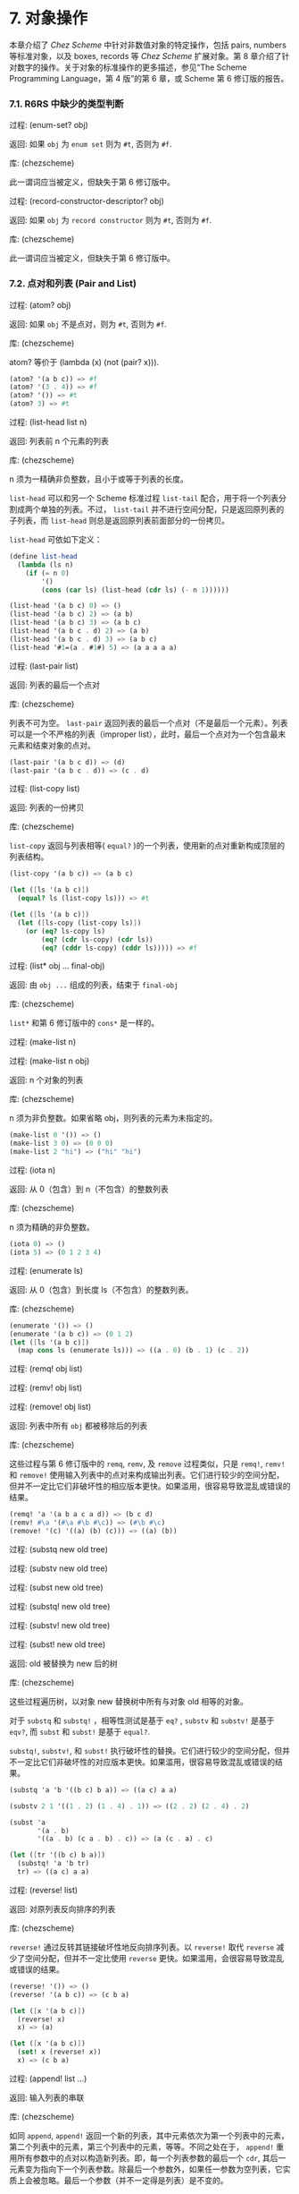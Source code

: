 #+OPTIONS: toc:nil

* 7. 对象操作

本章介绍了 /Chez Scheme/ 中针对非数值对象的特定操作，包括 pairs, numbers 等标准对象，以及 boxes, records 等 /Chez Scheme/ 扩展对象。第 8 章介绍了针对数字的操作。关于对象的标准操作的更多描述，参见“The Scheme Programming Language，第 4 版”的第 6 章，或 Scheme 第 6 修订版的报告。

*** 7.1. R6RS 中缺少的类型判断

 过程: (enum-set? obj)

 返回: 如果 ~obj~ 为 =enum set= 则为 =#t=, 否则为 =#f=. 

 库: (chezscheme)

 此一谓词应当被定义，但缺失于第 6 修订版中。


 过程: (record-constructor-descriptor? obj)

 返回: 如果 ~obj~ 为 =record constructor= 则为 =#t=, 否则为 =#f=.

 库: (chezscheme)

 此一谓词应当被定义，但缺失于第 6 修订版中。


*** 7.2. 点对和列表 (Pair and List)

 过程: (atom? obj)

 返回: 如果 ~obj~ 不是点对，则为 =#t=, 否则为 =#f=.

 库: (chezscheme)

 atom? 等价于 (lambda (x) (not (pair? x))).

 #+BEGIN_SRC scheme
   (atom? '(a b c)) => #f
   (atom? '(3 . 4)) => #f
   (atom? '()) => #t
   (atom? 3) => #t
 #+END_SRC

 过程: (list-head list n)

 返回: 列表前 n 个元素的列表

 库: (chezscheme)

 n 须为一精确非负整数，且小于或等于列表的长度。

 ~list-head~ 可以和另一个 Scheme 标准过程 ~list-tail~ 配合，用于将一个列表分割成两个单独的列表。不过， ~list-tail~
 并不进行空间分配，只是返回原列表的子列表，而 ~list-head~ 则总是返回原列表前面部分的一份拷贝。

 ~list-head~ 可依如下定义：

 #+BEGIN_SRC scheme
   (define list-head
     (lambda (ls n)
       (if (= n 0)
           '()
           (cons (car ls) (list-head (cdr ls) (- n 1))))))

   (list-head '(a b c) 0) => ()
   (list-head '(a b c) 2) => (a b)
   (list-head '(a b c) 3) => (a b c)
   (list-head '(a b c . d) 2) => (a b)
   (list-head '(a b c . d) 3) => (a b c)
   (list-head '#1=(a . #1#) 5) => (a a a a a)
 #+END_SRC

 过程: (last-pair list)

 返回: 列表的最后一个点对

 库: (chezscheme)

 列表不可为空。 ~last-pair~ 返回列表的最后一个点对（不是最后一个元素）。列表可以是一个不严格的列表（improper list），此时，最后一个点对为一个包含最末元素和结束对象的点对。

 #+BEGIN_SRC scheme
   (last-pair '(a b c d)) => (d)
   (last-pair '(a b c . d)) => (c . d)
 #+END_SRC

 过程: (list-copy list)

 返回: 列表的一份拷贝

 库: (chezscheme)

 ~list-copy~ 返回与列表相等( ~equal?~ )的一个列表，使用新的点对重新构成顶层的列表结构。

 #+BEGIN_SRC scheme
   (list-copy '(a b c)) => (a b c)

   (let ([ls '(a b c)])
     (equal? ls (list-copy ls))) => #t

   (let ([ls '(a b c)])
     (let ([ls-copy (list-copy ls)])
       (or (eq? ls-copy ls)
           (eq? (cdr ls-copy) (cdr ls))
           (eq? (cddr ls-copy) (cddr ls))))) => #f
 #+END_SRC

 过程: (list* obj ... final-obj)

 返回: 由 ~obj ...~ 组成的列表，结束于 ~final-obj~

 库: (chezscheme)

 ~list*~ 和第 6 修订版中的 ~cons*~ 是一样的。

 过程: (make-list n)

 过程: (make-list n obj)

 返回: n 个对象的列表

 库: (chezscheme)

 n 须为非负整数。如果省略 obj，则列表的元素为未指定的。

 #+BEGIN_SRC scheme
   (make-list 0 '()) => ()
   (make-list 3 0) => (0 0 0)
   (make-list 2 "hi") => ("hi" "hi")
 #+END_SRC

 过程: (iota n)

 返回: 从 0（包含）到 n（不包含）的整数列表

 库: (chezscheme)

 n 须为精确的非负整数。

 #+BEGIN_SRC scheme
   (iota 0) => ()
   (iota 5) => (0 1 2 3 4)
 #+END_SRC

 过程: (enumerate ls)

 返回: 从 0（包含）到长度 ls（不包含）的整数列表。

 库: (chezscheme)

 #+BEGIN_SRC scheme
   (enumerate '()) => ()
   (enumerate '(a b c)) => (0 1 2)
   (let ([ls '(a b c)])
     (map cons ls (enumerate ls))) => ((a . 0) (b . 1) (c . 2))
 #+END_SRC


 过程: (remq! obj list)

 过程: (remv! obj list)

 过程: (remove! obj list)

 返回: 列表中所有 ~obj~ 都被移除后的列表

 库: (chezscheme)

 这些过程与第 6 修订版中的 ~remq~, ~remv~, 及 ~remove~ 过程类似，只是 ~remq!~, ~remv!~ 和 ~remove!~ 使用输入列表中的点对来构成输出列表。它们进行较少的空间分配，但并不一定比它们非破坏性的相应版本更快。如果滥用，很容易导致混乱或错误的结果。

 #+BEGIN_SRC scheme
   (remq! 'a '(a b a c a d)) => (b c d)
   (remv! #\a '(#\a #\b #\c)) => (#\b #\c)
   (remove! '(c) '((a) (b) (c))) => ((a) (b))
 #+END_SRC


 过程: (substq new old tree)

 过程: (substv new old tree)

 过程: (subst new old tree)

 过程: (substq! new old tree)

 过程: (substv! new old tree)

 过程: (subst! new old tree)

 返回: old 被替换为 new 后的树

 库: (chezscheme)

 这些过程遍历树，以对象 new 替换树中所有与对象 old 相等的对象。

 对于 ~substq~ 和 ~substq!~ ，相等性测试是基于 ~eq?~ , ~substv~ 和 ~substv!~ 是基于 ~eqv?~, 而 ~subst~ 和 ~subst!~ 是基于 ~equal?~.

 ~substq!~, ~substv!~, 和 ~subst!~ 执行破坏性的替换。它们进行较少的空间分配，但并不一定比它们非破坏性的对应版本更快。如果滥用，很容易导致混乱或错误的结果。

 #+BEGIN_SRC scheme
   (substq 'a 'b '((b c) b a)) => ((a c) a a)

   (substv 2 1 '((1 . 2) (1 . 4) . 1)) => ((2 . 2) (2 . 4) . 2)

   (subst 'a
          '(a . b)
          '((a . b) (c a . b) . c)) => (a (c . a) . c)

   (let ([tr '((b c) b a)])
     (substq! 'a 'b tr)
     tr) => ((a c) a a)
 #+END_SRC


 过程: (reverse! list)

 返回: 对原列表反向排序的列表

 库: (chezscheme)

 ~reverse!~ 通过反转其链接破坏性地反向排序列表。以 ~reverse!~ 取代 ~reverse~ 减少了空间分配，但并不一定比使用 ~reverse~ 更快。如果滥用，会很容易导致混乱或错误的结果。

 #+BEGIN_SRC scheme
   (reverse! '()) => ()
   (reverse! '(a b c)) => (c b a)

   (let ([x '(a b c)])
     (reverse! x)
     x) => (a)

   (let ([x '(a b c)])
     (set! x (reverse! x))
     x) => (c b a)
 #+END_SRC


 过程: (append! list ...)

 返回: 输入列表的串联

 库: (chezscheme)

 如同 ~append~, ~append!~ 返回一个新的列表，其中元素依次为第一个列表中的元素，第二个列表中的元素，第三个列表中的元素，等等。不同之处在于， ~append!~ 重用所有参数中的点对以构造新列表。即，每一个列表参数的最后一个 ~cdr~, 其后一元素变为指向下一个列表参数。除最后一个参数外，如果任一参数为空列表，它实质上会被忽略。最后一个参数（并不一定得是列表）是不变的。

 相比于 ~append~, ~append!~ 进行更少的空间分配，但并不一定更快。如果滥用，会很容易导致混乱或错误的结果。

 #+BEGIN_SRC scheme
   (append! '(a b) '(c d)) => (a b c d)

   (let ([x '(a b)])
     (append! x '(c d))
     x) => (a b c d)
 #+END_SRC


*** 7.3. 字符 (Characters)

 /Chez Scheme/ 以两种方式扩展了字符的句法。其一，前缀 ~#\~ 后面紧跟 3 位八进制数字会被读取为一个字符，其数字编码即为此 3 位数的八进制值，例如， ~#\044~ 被读取为 ~#\$~. 其二，它可以识别若干非标准命名的字符： ~#\rubout~ (等同于 ~#\delete~)， ~#\bel~ (等同于 ~#\alarm~), ~#\vt~ (等同于 ~#\vtab~), ~#\nel~ (Unicode NEL 字符), 以及 ~#\ls~ (Unicode LS 字符). 非标准字符的名字可以通过过程 ~char-name~ 更改（参见 9.14 节）。

 读取器若遇到 ~#!r6rs~ ，则会在其后的输入流中禁用这些扩展，除非在更近的位置遇到 ~#!chezscheme~.

 过程: (char=? char1 char2 ...)

 过程: (char<? char1 char2 ...)

 过程: (char>? char1 char2 ...)

 过程: (char<=? char1 char2 ...)

 过程: (char>=? char1 char2 ...)

 过程: (char-ci=? char1 char2 ...)

 过程: (char-ci<? char1 char2 ...)

 过程: (char-ci>? char1 char2 ...)

 过程: (char-ci<=? char1 char2 ...)

 过程: (char-ci>=? char1 char2 ...)

 返回: 如果关系成立，则为 ~#t~, 否则为 ~#f~.

 库: (chezscheme)

 这些谓词与第 6 修订版中的对应版本是一样的，只是被扩展为接受一个以上参数，而非两个以上参数。当只传入一个参数时，这些谓词均返回 ~#t~.

 #+BEGIN_SRC scheme
   (char>? #\a) => #t
   (char<? #\a) => #t
   (char-ci=? #\a) => #t
 #+END_SRC

 过程: (char- char1 char2)

 返回: ~char1~ 和 ~char2~ 间的整数差值

 库: (chezscheme)

 ~char-~ 以 ~char1~ 的整数值减去 ~char2~ 的整数值，并返回差值。后面的例子假设以字符的 ASCII 码作为其整数表示。

 #+BEGIN_SRC scheme
   (char- #\f #\e) => 1

   (define digit-value
     ; 根据基数 r 返回数字 c 的值，
     ; 如果 c 不是有效的数字，则返回 #f
     (lambda (c r)
       (let ([v (cond
                 [(char<=? #\0 c #\9) (char- c #\0)]
                 [(char<=? #\A c #\Z) (char- c #\7)]
                 [(char<=? #\a c #\z) (char- c #\W)]
                 [else 36])])
         (and (fx< v r) v))))
   (digit-value #\8 10) => 8
   (digit-value #\z 10) => #f
   (digit-value #\z 36) => 35
 #+END_SRC

 ~char-~ 可依如下定义。
 
 #+BEGIN_SRC scheme
   (define char-
     (lambda (c1 c2)
       (- (char->integer c1) (char->integer c2))))
 #+END_SRC


*** 7.4. 字符串 (Strings)

 基于标准的字符串句法， /Chez Scheme/ 增加了两种转义字符： ~\'~ 生成单引号字符，以及 ~\nnn~, 即，反斜杠紧跟着 3 位 8 进制数，生成等同于此 3 位 8 进制数的值的字符。读取器若遇到 ~#!r6rs~ ，则会在其后的输入流中禁用这些扩展，除非在更近的位置遇到 ~#!chezscheme~.

 所有字符串默认是可变的，包括常量。程序可以通过 ~string->immutable-string~ 创建不可变字符串。尝试修改不可变字符串会导致抛出异常。

 在 /Chez Scheme/ 中，字符串的长度和索引总是定长数。

 过程: (string=? string1 string2 string3 ...)

 过程: (string<? string1 string2 string3 ...)

 过程: (string>? string1 string2 string3 ...)

 过程: (string<=? string1 string2 string3 ...)

 过程: (string>=? string1 string2 string3 ...)

 过程: (string-ci=? string1 string2 string3 ...)

 过程: (string-ci<? string1 string2 string3 ...)

 过程: (string-ci>? string1 string2 string3 ...)

 过程: (string-ci<=? string1 string2 string3 ...)

 过程: (string-ci>=? string1 string2 string3 ...)

 返回: 如果关系成立，则为 ~#t~, 否则为 ~#f~.

 库: (chezscheme)

 这些谓词与第 6 修订版中的对应版本是一样的，只是被扩展为接受一个以上参数，而非两个以上参数。当只传入一个参数时，这些谓词均返回 ~#t~.

 #+BEGIN_SRC scheme
   (string>? "a") => #t
   (string<? "a") => #t
   (string-ci=? "a") => #t
 #+END_SRC


 过程: (string-copy! src src-start dst dst-start n)

 返回: 未定义

 库: (chezscheme)

 ~src~ 和 ~dst~ 必须是字符串，且 ~dst~ 必须可变。 ~src-start~, ~dst-start~, 以及 ~n~ 必须是精确的非负整数。 ~src-start~ 和 ~n~ 的和绝对不能超过 ~src~ 的长度， 而 ~dst-start~ 和 ~n~ 的和则一定不能超过 ~dst~ 的长度。

 ~string-copy!~ 以 ~src~ 中起始于 ~src-start~ ，长度为 ~n~ 字节的部分，覆盖 ~dst~ 中起始于 ~dst-start~ ，长度为 ~n~ 字节的部分。即使 ~dst~ 和 ~src~ 是同一个字符串，且源和目标位置相互重叠，这个操作也能生效。即，在操作开始时，目标位置先被源字符串中的字符填充。

 #+BEGIN_SRC scheme
   (define s1 "to boldly go")
   (define s2 (make-string 10 #\-))

   (string-copy! s1 3 s2 1 3)
   s2 => "-bol------"

   (string-copy! s1 7 s2 4 2)
   s2 => "-bolly----"

   (string-copy! s2 2 s2 5 4)
   s2 => "-bollolly-"
 #+END_SRC


 过程: (substring-fill! string start end char)

 返回: 未定义

 库: (chezscheme)

 ~string~ 必须是可变的。 ~string~ 于 ~start~ (包含) 和 ~end~ (不包含) 之间的字符均被设置为 ~char~. ~start~ 和 ~end~ 必须是非负整数； ~start~ 必须严格小于 ~string~ 的长度，而 ~end~ 可以小于或等于 ~string~ 的长度。如果 =end ≤ start=, 则字符串保持不变。

 #+BEGIN_SRC scheme
   (let ([str (string-copy "a tpyo typo")])
     (substring-fill! str 2 6 #\X)
     str) => "a XXXX typo"
 #+END_SRC


 过程: (string-truncate! string n)

 返回: 字符串或空字符串

 库: (chezscheme)

 ~string~ 必须是可变的。 ~n~ 必须是精确的非负定长数，且不大于 ~string~ 的长度。如果 ~n~ 是 0, ~string-truncate!~ 返回空字符串。否则， ~string-truncate!~ 破坏性地把 ~string~ 缩短为其前 ~n~ 个字符，并返回 ~string~.

 #+BEGIN_SRC scheme
   (define s (make-string 7 #\$))
   (string-truncate! s 0) => ""
   s => "$$$$$$$"
   (string-truncate! s 3) => "$$$"
   s => "$$$"
 #+END_SRC


 过程: (mutable-string? obj)

 返回: 如果 ~obj~ 是可变字符串，则为 ~#t~, 否则为 ~#f~.

 过程: (immutable-string? obj)

 返回: 如果 ~obj~ 是不可变字符串，则为 ~#t~, 否则为 ~#f~.

 库: (chezscheme)

 #+BEGIN_SRC scheme
   (mutable-string? (string #\a #\b #\c)) => #t
   (mutable-string? (string->immutable-string "abc")) => #f
   (immutable-string? (string #\a #\b #\c)) => #f
   (immutable-string? (string->immutable-string "abc")) => #t
   (immutable-string? (cons 3 4)) => #f
 #+END_SRC


 过程: (string->immutable-string string)

 返回: 与 ~string~ 相等(equal)的不可变字符串

 库: (chezscheme)

 如果 ~string~ 是不可变字符串，则结果为其本身；否则，结果是个不可变字符串，其内容与 ~string~ 相同。

 #+BEGIN_SRC scheme 
   (define s (string->immutable-string (string #\x #\y #\z)))
   (string-set! s 0 #\a) => exception: not mutable
 #+END_SRC


*** 7.5. Vectors
 /Chez Scheme/ extends the syntax of vectors to allow the length of the vector to be specified between the # and open parenthesis, e.g., #3(a b c). If fewer elements are supplied in the syntax than the specified length, each element after the last printed element is the same as the last printed element. This extension is disabled in an input stream after #!r6rs has been seen by the reader, unless #!chezscheme has been seen more recently.
 读取器若遇到 ~#!r6rs~ ，则会在其后的输入流中禁用这些扩展，除非在更近的位置遇到 ~#!chezscheme~.

 The length and indices of a vector in /Chez Scheme/ are always fixnums.

 所有向量默认都是可变的，包括常量。程序可以通过 ~vector->immutable-vector~ 创建不可变向量。尝试修改不可变向量会导致抛出异常。

 过程: (vector-copy vector)

 返回: ~vector~ 的一份拷贝

 库: (chezscheme)

 ~vector-copy~ 生成一个长度和内容都和 ~vector~ 相同的新向量。里面的元素本身并不被复制。

 #+BEGIN_SRC scheme
   (vector-copy '#(a b c)) => #(a b c)

   (let ([v '#(a b c)])
     (eq? v (vector-copy v))) => #f
 #+END_SRC


 过程: (vector-set-fixnum! vector n fixnum)

 返回: 未定义

 库: (chezscheme)

 向量必须是不可变的。 ~vector-set-fixnum!~ 把向量的第 ~n~ 个元素变更为 ~fixnum~. ~n~ 必须是一个确切的非负整数，且严格小于 ~vector~ 的长度。

 It is faster to store a fixnum than an arbitrary value, since for arbitrary values, the system has to record potential assignments from older to younger objects to support generational garbage collection. Care must be taken to ensure that the argument is indeed a fixnum, however; otherwise, the collector may not properly track the assignment. The primitive performs a fixnum check on the argument except at optimization level 3.
 储存 ~fixnum~ 要比储存任意值快，因为对于任意值，

 参见后面关于仅由 =fixnum= 构成的向量 (=fxvectors=) 的描述。

 #+BEGIN_SRC scheme
   (let ([v (vector 1 2 3 4 5)])
     (vector-set-fixnum! v 2 73)
     v) => #(1 2 73 4 5)
 #+END_SRC


 过程: (vector-cas! vector n old-obj new-obj)

 返回: 如果 ~vector~ 有改变，则为 ~#t~, 否则为 ~#f~.

 库: (chezscheme)

 向量必须是可变的。 若 ~vector~ 的第 ~n~ 个元素和 ~old-obj~ 相等（使用 ~eq?~ 判断相等性）, 则 ~vector-cas!~ 自动将此元素替换为 ~new-obj~, 若不相等，则 ~vector~ 保持不变。

 #+BEGIN_SRC scheme
   (define v (vector 'old0 'old1 'old2))
   (vector-cas! v 1 'old1 'new1) => #t
   (vector-ref v 1) => 'new1
   (vector-cas! v 2 'old1 'new2) => #f
   (vector-ref v 2) => 'old2
 #+END_SRC


 过程: (mutable-vector? obj)

 返回: 如果 ~obj~ 是可变向量，则为 ~#t~, 否则为 ~#f~.

 过程: (immutable-vector? obj)

 返回: 如果 ~obj~ 是不可变向量，则为 ~#t~, 否则为 ~#f~.

 库: (chezscheme)

 #+BEGIN_SRC scheme
   (mutable-vector? (vector 1 2 3)) => #t
   (mutable-vector? (vector->immutable-vector (vector 1 2 3))) => #f
   (immutable-vector? (vector 1 2 3)) => #f
   (immutable-vector? (vector->immutable-vector (vector 1 2 3))) => #t
   (immutable-vector? (cons 3 4)) => #f
 #+END_SRC


 过程: (vector->immutable-vector vector)

 返回: 与 ~vector~ 相等(equal)的一个不可变向量

 库: (chezscheme)

 如果 ~vector~ 是不可变向量，则结果为其本身；否则，结果是与 ~vector~ 内容相同的一个不可变向量。

 #+BEGIN_SRC scheme
   (define v (vector->immutable-vector (vector 1 2 3)))
   (vector-set! v 0 0) => exception: not mutable
 #+END_SRC


*** 7.6. 全定长数向量 (Fixnum-Only Vectors)

 Fixnum-only 向量, 即 "fxvectors", 类似于向量，但只包含 ~fixnums~. Fxvectors 的写法是以前缀 =#vfx= 替换向量的前缀 =#=, 例如， ~#vfx(1 2 3)~ 或 ~#10vfx(2)~. The fxvector syntax is disabled in an input stream after #!r6rs has been seen by the reader, unless #!chezscheme has been seen more recently.
 读取器若遇到 ~#!r6rs~ ，则会在其后的输入流中禁用这些扩展，除非在更近的位置遇到 ~#!chezscheme~.

 ~fxvector~ 的长度和索引总是定长数。

 Updating an fxvector is generally less expensive than updating a vector, since for vectors, the system records potential assignments from older to younger objects to support generational garbage collection. The storage management system also takes advantage of the fact that fxvectors contain no pointers to place them in an area of memory that does not have to be traced during collection.
 更新 ~fxvector~ 通常比更新向量节省资源，因为对于向量来说，系统需要记录从老到新的各个对象的潜在分配，以支持分代垃圾回收。 =fxvectors= 不包含任何指针，受益于此，存储管理系统 TODO

 所有 ~fxvectors~ 默认是可变的，包括常量。程序可以通过 ~fxvector->immutable-fxvector~ 创建不可变的 ~fxvectors~. 尝试修改一个不可变的 ~fxvector~ 会导致异常抛出。

 可参考前述的 ~vector-set-fixnum!~.

 过程: (fxvector? obj)

 返回: 如果 ~obj~ 是一个 ~fxvector~, 则为 ~#t~, 否则为 ~#f~.

 库: (chezscheme)

 #+BEGIN_SRC scheme
   (fxvector? #vfx()) => #t
   (fxvector? #vfx(1 2 3)) => #t
   (fxvector? (fxvector 1 2 3)) => #t
   (fxvector? '#(a b c)) => #f
   (fxvector? '(a b c)) => #f
   (fxvector? "abc") => #f
 #+END_SRC


 过程: (fxvector fixnum ...)

 返回: 一个由参数中的所有定长数组成的 ~fxvector~.

 库: (chezscheme)

 #+BEGIN_SRC scheme
   (fxvector) => #vfx()
   (fxvector 1 3 5) => #vfx(1 3 5)
 #+END_SRC


 过程: (make-fxvector n)

 过程: (make-fxvector n fixnum)

 返回: 一个长度为 ~n~ 的 ~fxvector~.

 库: (chezscheme)

 n must be a fixnum. If fixnum is supplied, each element of the fxvector is initialized to fixnum; otherwise, the elements are 未定义.
 ~n~ 必须是定长数。如果有提供参数 ~fixnum~, 则 ~fxvector~ 中的每个元素都被初始化为 ~fixnum~; 不然，元素则均为未定义。

 #+BEGIN_SRC scheme
   (make-fxvector 0) => #vfx()
   (make-fxvector 0 7) => #vfx()
   (make-fxvector 5 7) => #vfx(7 7 7 7 7)
 #+END_SRC


 过程: (fxvector-length fxvector)

 返回: ~fxvector~ 中的元素个数

 库: (chezscheme)

 #+BEGIN_SRC scheme
   (fxvector-length #vfx()) => 0
   (fxvector-length #vfx(1 2 3)) => 3
   (fxvector-length #10vfx(1 2 3)) => 10
   (fxvector-length (fxvector 1 2 3 4)) => 4
   (fxvector-length (make-fxvector 300)) => 300
 #+END_SRC


 过程: (fxvector-ref fxvector n)

 返回: ~fxvector~ 中的第 ~n~ 个元素 (索引基于 0)

 库: (chezscheme)

 ~n~ 必须是一个非负定长数，且严格小于 ~fxvector~ 的长度。

 #+BEGIN_SRC scheme
   (fxvector-ref #vfx(-1 2 4 7) 0) => -1
   (fxvector-ref #vfx(-1 2 4 7) 1) => 2
   (fxvector-ref #vfx(-1 2 4 7) 3) => 7
 #+END_SRC


 过程: (fxvector-set! fxvector n fixnum)

 返回: 未定义

 库: (chezscheme)

 ~fxvector~ 必须是可变的。 ~n~ 必须是一个非负定长数，且严格小于 ~fxvector~ 的长度。 ~fxvector-set!~ 把 ~fxvector~ 中的第 ~n~ 个元素修改为 ~fixnum~.

 #+BEGIN_SRC scheme
   (let ([v (fxvector 1 2 3 4 5)])
     (fxvector-set! v 2 (fx- (fxvector-ref v 2)))
     v) => #vfx(1 2 -3 4 5)
 #+END_SRC


 过程: (fxvector-fill! fxvector fixnum)

 返回: 未定义

 库: (chezscheme)

 ~fxvector~ 必须是可变的。 ~fxvector-fill!~ 把 ~fxvector~ 中的每个元素替换为 ~fixnum~.

 #+BEGIN_SRC scheme
   (let ([v (fxvector 1 2 3)])
     (fxvector-fill! v 0)
     v) => #vfx(0 0 0)
 #+END_SRC


 过程: (fxvector->list fxvector)

 返回: ~fxvector~ 中所有元素组成的列表

 库: (chezscheme)

 #+BEGIN_SRC scheme
   (fxvector->list (fxvector)) => ()
   (fxvector->list #vfx(7 5 2)) => (7 5 2)

   (let ([v #vfx(1 2 3 4 5)])
     (apply fx* (fxvector->list v))) => 120
 #+END_SRC


 过程: (list->fxvector list)

 返回: 列表中所有元素组成的 ~fxvector~

 库: (chezscheme)

 ~list~ 必须完全由定长数组成。

 #+BEGIN_SRC scheme
   (list->fxvector '()) => #vfx()
   (list->fxvector '(3 5 7)) => #vfx(3 5 7)

   (let ([v #vfx(1 2 3 4 5)])
     (let ([ls (fxvector->list v)])
       (list->fxvector (map fx* ls ls)))) => #vfx(1 4 9 16 25)
 #+END_SRC


 过程: (fxvector-copy fxvector)

 返回: ~fxvector~ 的一份拷贝

 库: (chezscheme)

 ~fxvector-copy~ 生成一个与原 ~fxvector~ 长度和内容都一样的新的 ~fxvector~.

 #+BEGIN_SRC scheme
   (fxvector-copy #vfx(3 4 5)) => #vfx(3 4 5)

   (let ([v #vfx(3 4 5)])
     (eq? v (fxvector-copy v))) => #f
 #+END_SRC


 过程: (mutable-fxvector? obj)

 返回: 如果 ~obj~ 是一个可变的 ~fxvector~, 则为 ~#t~, 否则为 ~#f~.

 过程: (immutable-fxvector? obj)

 返回: 如果 ~obj~ 是一个不可变的 ~fxvector~, 则为 ~#t~, 否则为 ~#f~.

 库: (chezscheme)

 #+BEGIN_SRC scheme
   (mutable-fxvector? (fxvector 1 2 3)) => #t
   (mutable-fxvector? (fxvector->immutable-fxvector (fxvector 1 2 3))) => #f
   (immutable-fxvector? (fxvector 1 2 3)) => #f
   (immutable-fxvector? (fxvector->immutable-fxvector (fxvector 1 2 3))) => #t
   (immutable-fxvector? (cons 3 4)) => #f
 #+END_SRC


 过程: (fxvector->immutable-fxvector fxvector)

 返回: ~fxvector~ 的一份不可变的拷贝或其自身

 库: (chezscheme)

 如果 ~fxvector~ 是不可变的，则结果为其本身；否则，结果是与原 ~fxvector~ 内容相同的一个不可变 ~fxvector~.

 #+BEGIN_SRC scheme
   (define v (fxvector->immutable-fxvector (fxvector 1 2 3)))
   (fxvector-set! v 0 0) => exception: not mutable
 #+END_SRC


*** 7.7. Bytevectors

 As with vectors, /Chez Scheme/ extends the syntax of bytevectors to allow the length of the vector to be specified between the # and open parenthesis, e.g., #3vu8(1 105 73). If fewer elements are supplied in the syntax than the specified length, each element after the last printed element is the same as the last printed element. This extension is disabled in an input stream after #!r6rs has been seen by the reader, unless #!chezscheme has been seen more recently.
 和对向量一样，/Chez Scheme/ 扩展了字节向量的语法，以允许在 ~#~ 和左括号之间指定向量的长度，例如， ~#3vu8(1 105 73).~ 如果在此语法形式下提供的向量元素比指定的长度要少，则后面的每个元素都与最后一个提供的元素相同。TODO
 读取器若遇到 ~#!r6rs~ ，则会在其后的输入流中禁用这些扩展，除非在更近的位置遇到 ~#!chezscheme~.

 /Chez Scheme/ 同时扩展了字节向量的基本操作集，包括了加载和存储 3, 5, 6, 7 字节长度的基本操作。

 /Chez Scheme/ 中，字节向量的长度和索引总是定长数。

 字节向量默认是可变的，包括常量。程序可以通过 ~bytevector->immutable-bytevector~ 创建不可变字节向量。尝试修改不可变字节向量会导致抛出异常。

 过程: (bytevector fill ...)

 返回: 一个内容为 ~fill ...~ 的字节向量

 库: (chezscheme)

 Each fill value must be an exact integer representing a signed or unsigned 8-bit value, i.e., a value in the range -128 to 255 inclusive. A negative fill value is treated as its two's complement equivalent.
 每个填充值必须为一个表示 8 位有符号或无符号值的精确整数，即，一个在范围 -128 至 255（两端均包含）之间的值。负的填充数被视为与其等价的补码。

 #+BEGIN_SRC scheme
   (bytevector) => #vu8()
   (bytevector 1 3 5) => #vu8(1 3 5)
   (bytevector -1 -3 -5) => #vu8(255 253 251)
 #+END_SRC


 过程: (bytevector->s8-list bytevector)

 返回: ~bytevector~ 转化成的 8 位有符号数列表

 库: (chezscheme)

 The values in the returned list are exact eight-bit signed integers, i.e., values in the range -128 to 127 inclusive. bytevector->s8-list is similar to the Revised6 Report bytevector->u8-list except the values in the returned list are signed rather than unsigned.
 返回列表中的值均为精确的 8 位有符号整数，即，在范围 -128 至 127（两端均包含）之间的值。 ~bytevector->s8-list~ 与第 6 修订版中的 ~bytevector->u8-list~ 相似，只是返回列表中的值是有符号数，而非无符号数。

 #+BEGIN_SRC scheme
   (bytevector->s8-list (make-bytevector 0)) => ()
   (bytevector->s8-list #vu8(1 127 128 255)) => (1 127 -128 -1)

   (let ([v #vu8(1 2 3 255)])
     (apply * (bytevector->s8-list v))) => -6
 #+END_SRC


 过程: (s8-list->bytevector list)

 返回: ~list~ 中的元素组成的新字节向量

 库: (chezscheme)

 列表必须完全由精确 8 位有符号整数组成，即，在范围 -128 至 127（两端均包含）之间的值。 ~s8-list->bytevector~ 与第 6 修订版中的过程 ~u8-list->bytevector~ 相似，只是输入列表中的元素是有符号数，而非无符号数。

 #+BEGIN_SRC scheme
   (s8-list->bytevector '()) => #vu8()
   (s8-list->bytevector '(1 127 -128 -1)) => #vu8(1 127 128 255)

   (let ([v #vu8(1 2 3 4 5)])
     (let ([ls (bytevector->s8-list v)])
       (s8-list->bytevector (map - ls)))) => #vu8(255 254 253 252 251)
 #+END_SRC


 过程: (bytevector-truncate! bytevector n)

 返回: 字节向量，或空字节向量

 库: (chezscheme)

 bytevector must be mutable. n must be an exact nonnegative fixnum not greater than the length of bytevector. 
 ~bytevector~ 必须是可变的。 ~n~ 必须是一个精确的非负定长数，且不大于 ~bytevector~ 的长度。如果 ~n~ 是 0, ~bytevector-truncate!~ 返回空字节向量，否则， ~bytevector-truncate!~ 破坏性地把 ~bytevector~ 缩短为其前 ~n~ 个字节，并返回此字节向量。

 #+BEGIN_SRC scheme
   (define bv (make-bytevector 7 19))
   (bytevector-truncate! bv 0) => #vu8()
   bv => #vu8(19 19 19 19 19 19 19)
   (bytevector-truncate! bv 3) => #vu8(19 19 19)
   bv => #vu8(19 19 19)
 #+END_SRC


 过程: (bytevector-u24-ref bytevector n eness)
 
 返回: ~bytevector~ 的索引 ~n~ (始于 0) 处的 24 位无符号整数

 过程: (bytevector-s24-ref bytevector n eness)

 返回: ~bytevector~ 的索引 ~n~ (始于 0) 处的 24 位有符号整数

 过程: (bytevector-u40-ref bytevector n eness)

 返回: ~bytevector~ 的索引 ~n~ (始于 0) 处的 40 位无符号整数

 过程: (bytevector-s40-ref bytevector n eness)

 返回: ~bytevector~ 的索引 ~n~ (始于 0) 处的 40 位有符号整数

 过程: (bytevector-u48-ref bytevector n eness)

 返回: ~bytevector~ 的索引 ~n~ (始于 0) 处的 48 位无符号整数

 过程: (bytevector-s48-ref bytevector n eness)

 返回: ~bytevector~ 的索引 ~n~ (始于 0) 处的 48 位有符号整数

 过程: (bytevector-u56-ref bytevector n eness)

 返回: ~bytevector~ 的索引 ~n~ (始于 0) 处的 56 位无符号整数

 过程: (bytevector-s56-ref bytevector n eness)

 返回: ~bytevector~ 的索引 ~n~ (始于 0) 处的 56 位有符号整数

 库: (chezscheme)

 ~n~ 必须是一个精确的非负整数，并且索引数值的起始字节。 ~n~ 和数值占用的字节之和 (24 位数值为 3 个字节，40 位数值为 5 个字节，48 位数值为 6 个字节，56 位数值为 7 个字节) 一定不能超过 ~bytevector~ 的长度。 ~eness~ 必须是一个命名此字节序(endianness)的有效的字节序符号(symbol)。

 The return value is an exact integer in the appropriate range for the number of bytes occupied by the value. Signed values are the equivalent of the stored value treated as a two's complement value.
 返回值是一个精确整数，根据数值所占用的字节数处于适当的区间。TODO

 过程: (bytevector-u24-set! bytevector n u24 eness)

 过程: (bytevector-s24-set! bytevector n s24 eness)

 过程: (bytevector-u40-set! bytevector n u40 eness)

 过程: (bytevector-s40-set! bytevector n s40 eness)

 过程: (bytevector-u48-set! bytevector n u48 eness)

 过程: (bytevector-s48-set! bytevector n s48 eness)

 过程: (bytevector-u56-set! bytevector n u56 eness)

 过程: (bytevector-s56-set! bytevector n s56 eness)

 返回: 未定义

 库: (chezscheme)

 ~bytevector~ 必须是不可变的。 ~n~ 必须是一个精确的非负整数，并且索引数值的起始字节。 ~n~ 和数值占用的字节之和一定不能超过 ~bytevector~ 的长度。 ~u24~ 必须是一个 24 位无符号值，即，在 0 至 2^24 - 1 (两端均包含) 区间中的值； ~s24~ 必须是一个 24 位有符号值，即，在 -2^23 至 2^23 - 1 (两端均包含) 区间中的值； ~u40~ 必须是一个 40 位无符号值，即，在 0 至 2^40 - 1 (两端均包含) 区间中的值； ~s40~ 必须是一个 40 位有符号值，即，在 -2^39 至 2^39 - 1 (两端均包含) 区间中的值； ~u48~ 必须是一个 48 位无符号值，即，在 0 至 2^48 - 1 (两端均包含) 区间中的值； ~s48~ 必须是一个 48 位有符号值，即，在 -2^47 至 2^47 - 1 (两端均包含) 区间中的值； ~u56~ 必须是一个 56 位无符号值，即，在 0 至 2^56 - 1 (两端均包含) 区间中的值； ~s56~ 必须是一个 56 位有符号值，即，在 -2^55 至 2^55 - 1 (两端均包含) 区间中的值。 ~eness~ 必须是一个命名此字节序(endianness)的有效的字节序符号(symbol)。

 These procedures store the given value in the 3, 5, 6, or 7 bytes starting at index n (zero-based) of bytevector. Negative values are stored as their two's complement equivalent.
 这些过程把给定值存储到 ~bytevector~ 的索引 ~n~ (基于 0)处起始的 3, 5, 6, 7 字节中。负值存储为其等价的补码。

 过程: (mutable-bytevector? obj)

 返回: 如果 ~obj~ 是一个可变的字节向量，则为 ~#t~, 否则为 ~#f~.

 过程: (immutable-bytevector? obj)

 返回: 如果 ~obj~ 是一个不可变的字节向量，则为 ~#t~, 否则为 ~#f~.

 库: (chezscheme)

 #+BEGIN_SRC scheme
   (mutable-bytevector? (bytevector 1 2 3)) => #t
   (mutable-bytevector?
    (bytevector->immutable-bytevector (bytevector 1 2 3))) => #f
   (immutable-bytevector? (bytevector 1 2 3)) => #f
   (immutable-bytevector?
    (bytevector->immutable-bytevector (bytevector 1 2 3))) => #t
   (immutable-bytevector? (cons 3 4)) => #f
 #+END_SRC


 过程: (bytevector->immutable-bytevector bytevector)

 返回: 与 ~bytevector~ 相等(equal)的一个不可变字节向量

 库: (chezscheme)

 The result is bytevector itself if bytevector is immutable; otherwise, the result is an immutable bytevector with the same content as bytevector.
 如果 ~bytevector~ 是不可变的，则结果为其本身；否则，结果是与 ~bytevector~ 内容相同的一个不可变字节向量。

 #+BEGIN_SRC scheme
   (define bv (bytevector->immutable-bytevector (bytevector 1 2 3)))
   (bytevector-u8-set! bv 0 0) => exception: not mutable
 #+END_SRC


 过程: (bytevector-compress bytevector)

 返回: 一个新的字节向量，包含 ~bytevector~ 压缩后的内容

 库: (chezscheme)

 The result is the raw compressed data with a minimal header to record the uncompressed size and the compression mode. The result does not include the header that is written by port-based compression using the compressed option.

 过程: (bytevector-uncompress bytevector)

 返回: 一个字节向量，包含 ~bytevector~ 解压缩后的内容

 库: (chezscheme)

 把一个由 ~bytevector-compress~ 生成的 ~bytevector~, 解压为一个新的字节向量，其内容与最初传递给 ~bytevector-compress~ 的 ~bytevector~ 相同。
 

*** 7.8. Boxes

 Boxes are single-cell objects that are primarily useful for providing an "extra level of indirection." This extra level of indirection is typically used to allow more than one body of code or data structure to share a reference, or pointer, to an object. For example, boxes may be used to implement call-by-reference semantics in an interpreter for a language employing this parameter passing discipline.

 Boxes are written with the prefix #& (pronounced "hash-ampersand"). For example, #&(a b c) is a box holding the list (a b c). The box syntax is disabled in an input stream after #!r6rs has been seen by the reader, unless #!chezscheme has been seen more recently.
 读取器若遇到 ~#!r6rs~ ，则会在其后的输入流中禁用这些扩展，除非在更近的位置遇到 ~#!chezscheme~.

 All boxes are mutable by default, including constants. A program can create immutable boxes via box-immutable. Any attempt to modify an immutable box causes an exception to be raised.
 所有盒子默认是可变的，包括常量。程序可以通过 ~box-immutable~ 创建不可变盒子。尝试修改不可变盒子会导致抛出异常。

 过程: (box? obj)

 返回: 如果 ~obj~ 是盒子，则为 ~#t~, 否则为 ~#f~.

 库: (chezscheme)

 #+BEGIN_SRC scheme
   (box? '#&a) => #t
   (box? 'a) => #f
   (box? (box 3)) => #t
 #+END_SRC


 过程: (box obj)

 返回: 一个包含 ~obj~ 的新的盒子

 库: (chezscheme)

 #+BEGIN_SRC scheme
   (box 'a) => #&a
   (box (box '(a b c))) => #&#&(a b c)
 #+END_SRC


 过程: (unbox box)

 返回: ~box~ 的内容

 库: (chezscheme)

 #+BEGIN_SRC scheme
   (unbox #&a) => a
   (unbox #&#&(a b c)) => #&(a b c)

   (let ([b (box "hi")])
     (unbox b)) => "hi"
 #+END_SRC


 过程: (set-box! box obj)

 返回: 未定义

 库: (chezscheme)

 ~box~ 必须是可变的。 ~set-box!~ 把 ~box~ 的内容设置为 ~obj~.

 #+BEGIN_SRC scheme
   (let ([b (box 'x)])
     (set-box! b 'y)
     b) => #&y

   (let ([incr!
          (lambda (x)
            (set-box! x (+ (unbox x) 1)))])
     (let ([b (box 3)])
       (incr! b)
       (unbox b))) => 4
 #+END_SRC


 过程: (box-cas! box old-obj new-obj)
 返回: #t if box is changed, #f otherwise
 库: (chezscheme)

 box must be mutable. box-cas! atomically changes the content of box to new-obj if the replaced content is eq? to old-obj. If the content of box that would be replaced is not eq? to old-obj, then box is unchanged.

 (define b (box 'old))
 (box-cas! b 'old 'new) => #t
 (unbox b) => 'new
 (box-cas! b 'other 'wrong) => #f
 (unbox b) => 'new

 过程: (mutable-box? obj)
 返回: #t if obj is a mutable box, #f otherwise
 过程: (immutable-box? obj)
 返回: #t if obj is an immutable box, #f otherwise
 库: (chezscheme)

 (mutable-box? (box 1)) => #t
 (mutable-box? (box-immutable 1)) => #f
 (immutable-box? (box 1)) => #f
 (immutable-box? (box-immutable 1)) => #t
 (mutable-box? (cons 3 4)) => #f

 过程: (box-immutable obj)
 返回: a new immutable box containing obj
 库: (chezscheme)

 Boxes are typically intended to support shared, mutable structure, so immutable boxes are not often useful.

 (define b (box-immutable 1))
 (set-box! b 0) => exception: not mutable

*** 7.9. Symbols

 /Chez Scheme/ 对标准符号句法进行了多方面的扩展：

     符号名可以以 ~@~ 开始，但是， ~,@abc~ 被解析为 ~(unquote-splicing abc)~; 如果要生成 ~(unquote @abc)~ ，可以键入 ~, @abc~, ~\x40;abc~, 或者 ~,|@abc|~.

     单字符 ~{~ 和 ~}~ 被读取为符号。

     通常作为数字起始的任意字符，可以作为符号名的开头，包括数字， ~.~, ~+~, ~-~, 只要此字符和其后的字符序列总体不会被解析成一个数字就可以。

     名字包含任意字符的符号可以通过转义符 ~\~ 或 ~|~ 来书写。 ~\~ 用来转义单个字符（除了 'x'，因为 ~\x~ 是 16 进制数的起始标记），而 ~|~ 用来转义一组字符，直到配对的 ~|~ 为止。

 printer 总是依标准 R6RS 句法打印符号，所以，如 ~@abc~ 会被打印为 ~\x40;abc~, ~1-~ 会被打印为 ~\x31;-~.

 ~gensym~ 过程族把“美观”版和“唯一”版名字放到 ~#{~ 和 ~}~ 之间打印出来，形如 ~#{g1426 e5g1c94g642dssw-a}~. 它们也可以以前缀 ~#:~ 来只打印美观版名字，如 ~#:g1426~.

 读取器若遇到 ~#!r6rs~ ，则会在其后的输入流中禁用这些扩展，除非在更近的位置遇到 ~#!chezscheme~.

 过程: (gensym)

 过程: (gensym pretty-name)

 过程: (gensym pretty-name unique-name)

 返回: 一个唯一生成的符号

 库: (chezscheme)

 每个 ~gensym~ 调用返回一个唯一生成的符号，或 /gensym/. 每个生成的符号有两个名字：一个“美观”版名字和一个“唯一”版名字。

 In the first form above, the pretty name is formed (lazily---see below) by combining an internal prefix with the value of an internal counter. After each name is formed, the internal counter is incremented. The parameters gensym-prefix and gensym-count, described below, may be used to access and set the internal prefix and counter. By default, the prefix is the single-character string "g". In the second and third forms, the pretty name of the new gensym is pretty-name, which must be a string. The pretty name of a gensym is returned by the 过程 symbol->string.
 在上文的第一个形式中，美观版名字是通过组合一个内部的前缀和一个内部计数器的值来形成（惰性的──参见下文）。在每个名字形成之后，内部计数器会增加。下文将提及的参数 ~gensym-prefix~ 和 ~gensym-count~, 可以用来访问和设置内部前缀和计数器。前缀默认为单字符字符串 ~"g".~ 在第二和第三种形式中，新的生成符号的美观版名字是 ~pretty-name~, 其必须为一字符串。生成符号的美观版名字由过程 ~symbol->string~ 返回。

 In both the first and second forms, the unique name is an automatically generated globally unique name. Globally unique names are constructed (lazily---see below) from the combination of a universally unique identifier and an internal counter. In the third form of gensym, the unique name of the new gensym is unique-name, which must be a string. The unique name of a gensym may be obtained via the 过程 gensym->unique-string.
 在前两种形式中，唯一版名字是一个自动生成的全局唯一名字。全局唯一名字是通过组合一个全局唯一标识符和一个内部计数器来构造的（惰性的──参见下文）。在第三种生成符号的形式中，新生成符号的唯一版名字是 ~unique-name~, 其必须为一字符串。生成符号的唯一版名字可以通过过程 ~gensym->unique-string~ 获得。

 The unique name allows gensyms to be written in such a way that they can be read back and reliably commonized on input. The syntax for gensyms includes both the pretty name and the unique name, as shown in the example below:

 #+BEGIN_SRC scheme
   (gensym) => #{g0 bcsfg5eq4e9b3h9o-a}
 #+END_SRC

 When the parameter print-gensym is set to pretty, the printer prints the pretty name only, with a #: syntax, so
 当参数 ~print-gensym~ 被设为 ~pretty~, 则 printer 只输出美观版名字，使用 ~#:~ 句法，所以

 #+BEGIN_SRC scheme
   (parameterize ([print-gensym 'pretty])
     (write (gensym)))
 #+END_SRC

 输出 ~#:g0~.

 当读取器遇到 ~#:~ 句法，便以其提供的美观名字产生一个生成符号，但是最初的唯一名字就遗失了。

 When the parameter is set to #f, the printer prints just the pretty name, so
 当此参数被设为 ~#f~, 则 printer 只输出美观版名字，所以

 #+BEGIN_SRC scheme
   (parameterize ([print-gensym #f])
     (write (gensym)))
 #+END_SRC

 输出 ~g0~. 只有在生成符号不需要再作为生成符号被读取回来时，这种做法才有益。

 In order to reduce construction and (when threaded) synchronization overhead when gensyms are frequently created but rarely printed or stored in an object file, generated pretty and unique names are created lazily, i.e., not until first requested, either by the printer, fasl writer, or explicitly by one of the procedures symbol->string or gensym->unique-string. In addition, a gensym is not placed into the system's internal symbol table (the oblist; see page 156) until the unique name is requested. This allows a gensym to be reclaimed by the storage manager if no references to the gensym exist and no unique name exists by which to access it, even if it has a top-level binding or a nonempty property list.
 当生成符号被频繁创建，但很少被输出或存储在一个对象文件中时，为了减小构造和（线程）同步消耗，美观和唯一名字的生成是惰性的，即，直到第一次请求时才创建，不论是被 printer, fasl writer, 或显式地被过程 ~symbol->string~ 或 ~gensym->unique-string~ 所请求。此外，在唯一名字被请求之前，生成符号不会被放入系统的内部符号表（oblist; 参见第 156 页）。这使得一个生成符号可以在下列情况下被存储管理器回收：如果不存在对这个生成符号的引用，且不存在可访问的唯一名字，即使它有一个顶层绑定，或非空的属性列表。

 #+BEGIN_SRC scheme
   (define x (gensym))
   x                         => #{g2 bcsfg5eq4e9b3h9o-c}
   (symbol->string x)        => "g2"
   (gensym->unique-string x) => "bcsfg5eq4e9b3h9o-c"
 #+END_SRC

 Gensyms subsume the notion of uninterned symbols supported by earlier versions of /Chez Scheme/. Similarly, the predicate uninterned-symbol? has been replaced by gensym?.
 生成符号包括之前版本 /Chez Scheme/ 支持的 uninterned symbols 的概念。同样，谓词 ~gensym?~ 也取代了 ~uninterned-symbol?~.

 thread parameter: ~gensym-prefix~

 thread parameter: ~gensym-count~

 库: (chezscheme)

 当 ~gensym~ 没有传入显式的字符串参数时，参数 ~gensym-prefix~ 和 ~gensym-count~ 被用来访问和设置用来生成美观名字的内部前缀和计数器。 ~gensym-prefix~ 默认为字符串 ~"g"~ , 并且可以被设置为任何对象。 ~gensym-count~ 起始于 0, 并且可以被设置为任何非负整数。

 如上所述， /Chez Scheme/ 把美观名字的创建延迟到其第一次被请求时──被 printer 或通过显式调用 ~symbol->string~ 。在那之前，这些参数并不会起作用；因此，在调用 ~gensym~ 时设置它们，对生成的名字并没有影响。

 #+BEGIN_SRC scheme
   (let ([x (parameterize ([gensym-prefix "genny"]
                           [gensym-count 17]
                           [print-gensym 'pretty])
              (gensym))])
     (format "~s" x))                       => "#{g4 bcsfg5eq4e9b3h9o-e}"
   (let ([x (gensym)])
     (parameterize ([gensym-prefix "genny"]
                    [gensym-count 17]
                    [print-gensym #f])
       (format "~s" (gensym))))             => "genny17"
 #+END_SRC


 过程: (gensym->unique-string gensym)

 返回: ~gensym~ 的唯一名字

 库: (chezscheme)

 #+BEGIN_SRC scheme
   (gensym->unique-string (gensym)) => "bd3kufa7ypjcuvut-g"
 #+END_SRC


 过程: (gensym? obj)

 返回: 如果 ~obj~ 是生成符号，则为 ~#t~, 否则为 ~#f~.

 库: (chezscheme)

 #+BEGIN_SRC scheme
   (gensym? (string->symbol "z")) => #f
   (gensym? (gensym "z")) => #t
   (gensym? 'a) => #f
   (gensym? 3) => #f
   (gensym? (gensym)) => #t
   (gensym? '#{g2 bcsfg5eq4e9b3h9o-c}) => #t
 #+END_SRC


 过程: (putprop symbol key value)

 返回: 未定义

 库: (chezscheme)

 /Chez Scheme/ 给每个符号关联一个属性列表，允许多个键值对直接和符号存储在一起。使用过程 ~putprop~ 和 ~getprop~, 可以把新的键值对存入属性列表，或以类似关联列表的使用方式获取值。属性列表通常用来存储与符号自身相关的信息。比如，一个自然语言程序，可以使用符号来表示单词，利用它们的属性列表来存储有关用法和词意的信息。

 ~putprop~ 在符号的属性列表中把键值关联起来。虽然键通常是符号，但键和值实际可以是任意类型的对象。

 ~putprop~ 可以用来创建新属性，或改变已有属性。

 参见 ~getprop~ 后面的例子。


 过程: (getprop symbol key)

 过程: (getprop symbol key default)

 返回: ~symbol~ 属性列表中与 ~key~ 关联的值

 库: (chezscheme)

 ~getprop~ 在 ~symbol~ 的属性列表中搜索，寻找与 ~key~ 相同 (基于 ~eq?~) 的键，如果存在，则返回与此键关联的值。如果在 ~symbol~ 的属性列表中，没有与 ~key~ 相关联的值， ~getprop~ 返回 ~default~, 若没有提供 ~default~ 参数，则返回 ~#f~.

 #+BEGIN_SRC scheme
   (putprop 'fred 'species 'snurd)
   (putprop 'fred 'age 4)  
   (putprop 'fred 'colors '(black white))

   (getprop 'fred 'species) => snurd
   (getprop 'fred 'colors) => (black white)
   (getprop 'fred 'nonkey) => #f
   (getprop 'fred 'nonkey 'unknown) => unknown

   (putprop 'fred 'species #f)
   (getprop 'fred 'species 'unknown) => #f
 #+END_SRC


 过程: (remprop symbol key)

 返回: 未定义

 库: (chezscheme)

 如果键 ~key~ 对应的属性存在，则 ~remprop~ 从 ~symbol~ 的属性列表中移除此属性。

 #+BEGIN_SRC scheme
   (putprop 'fred 'species 'snurd)
   (getprop 'fred 'species) => snurd

   (remprop 'fred 'species)
   (getprop 'fred 'species 'unknown) => unknown
 #+END_SRC


 过程: (property-list symbol)

 返回: ~symbol~ 内部属性列表的一份拷贝

 库: (chezscheme)

 A property list is a list of alternating keys and values, i.e., (key value ...).
 属性列表是一个键和值交替排列的列表，即， ~(key value ...)~.

 #+BEGIN_SRC scheme
   (putprop 'fred 'species 'snurd)
   (putprop 'fred 'colors '(black white))
   (property-list 'fred) => (colors (black white) species snurd)
 #+END_SRC


 过程: (oblist)

 返回: 内部符号列表

 库: (chezscheme)

 系统维护着一份内部符号表，以确保同一符号名在任意两处出现时会被解析为同一个符号对象。 ~oblist~ 过程返回当前处于此符号表中的符号列表。

 The list of interned symbols grows when a new symbol is introduced into the system or when the unique name of a gensym (see page 152) is requested. It shrinks when the garbage collector determines that it is safe to discard a symbol. It is safe to discard a symbol only if the symbol is not accessible except through the oblist, has no top-level binding, and has no properties on its property list.
 当一个新的符号被引入系统，或一个生成符号（参见 152 页）的唯一名字被请求时，内部符号列表变长。当垃圾收集器判断可以安全地丢弃一个符号时，列表缩短。可以安全丢弃一个符号的条件为：除了通过 ~oblist~, 在别处均无法访问此符号，符号没有顶层绑定，属性列表中没有任何属性。

 #+BEGIN_SRC scheme
   (if (memq 'tiger (oblist)) 'yes 'no) => yes
   (equal? (oblist) (oblist)) => #t
   (= (length (oblist)) (length (oblist))) => #t or #f
 #+END_SRC

 上面的第一个例子体现了，所有内部符号从它们被读取时即纳入内部列表，早于被求值。第二个例子体现了，当对符号的引用存在时，没有符号可以从内部列表中被移除，在当前情况下，即为对 ~oblist~ 的第一次调用（无论哪个调用先被执行）时返回的列表中的符号。第三个例子中的表达式，只有当垃圾收集发生在两次对 ~oblist~ 的调用之间时，且仅在这次收集从内部列表中移除了一个或更多符号时，才会返回 ~#f~.

*** 7.10. Void

 Many Scheme operations return an 未定义 result. /Chez Scheme/ typically 返回 a special void object when the value returned by an operation is 未定义. The /Chez Scheme/ void object is not meant to be used as a datum, and consequently does not have a reader syntax. As for other objects without a reader syntax, such as procedures and ports, /Chez Scheme/ output procedures print the void object using a nonreadable representation, i.e., #<void>. Since the void object should be returned only by operations that do not have "interesting" values, the default waiter printer (see waiter-write) suppresses the printing of the void object. set!, set-car!, load, and write are examples of /Chez Scheme/ operations that return the void object.

 过程: (void)
 返回: the void object
 库: (chezscheme)

 void is a 过程 of no arguments that 返回 the void object. It can be used to force expressions that are used for effect or whose values are otherwise 未定义 to evaluate to a consistent, trivial value. Since most /Chez Scheme/ operations that are used for effect return the void object, however, it is rarely necessary to explicitly invoke the void 过程.

 Since the void object is used explicitly as an "未定义" value, it is a bad idea to use it for any other purpose or to count on any given expression evaluating to the void object.

 The default waiter printer suppresses the void object; that is, nothing is printed for expressions that evaluate to the void object.

 (eq? (void) #f) => #f
 (eq? (void) #t) => #f
 (eq? (void) '()) => #f

*** 7.11. Sorting

 过程: (sort predicate list)
 过程: (sort! predicate list)
 返回: a list containing the elements of list sorted according to predicate
 库: (chezscheme)

 sort is identical to the Revised6 Report list-sort, and sort! is a destructive version of sort, i.e., it reuses pairs from the input list to form the output list.

 (sort < '(3 4 2 1 2 5)) => (1 2 2 3 4 5)
 (sort! < '(3 4 2 1 2 5)) => (1 2 2 3 4 5)

 过程: (merge predicate list1 list2)
 过程: (merge! predicate list1 list2)
 返回: list1 merged with list2 in the order specified by predicate
 库: (chezscheme)

 predicate should be a 过程 that expects two arguments and 返回 #t if its first argument must precede its second in the merged list. It should not have any side effects. That is, if predicate is applied to two objects x and y, where x is taken from the second list and y is taken from the first list, it should return true only if x should appear before y in the output list. If this constraint is met, merge and merge! are stable, in that items from list1 are placed in front of equivalent items from list2 in the output list. Duplicate elements are included in the merged list.

 merge! combines the lists destructively, using pairs from the input lists to form the output list.

 (merge char<?
        '(#\a #\c)
        '(#\b #\c #\d)) => (#\a #\b #\c #\c #\d)
 (merge <
        '(1/2 2/3 3/4)
        '(0.5 0.6 0.7)) => (1/2 0.5 0.6 2/3 0.7 3/4)

*** 7.12. Hashtables

 /Chez Scheme/ provides several extensions to the hashtable mechanism, including a mechanism for directly accessing a key, value pair in a hashtable, support for weak eq and eqv hashtables, and a set of procedures specialized to eq and symbol hashtables.

 过程: (hashtable-cell hashtable key default)
 返回: a pair (see below)
 库: (chezscheme)

 hashtable must be a hashtable. key and default may be any Scheme values.

 If no value is associated with key in hashtable, hashtable-cell modifies hashtable to associate key with default. It 返回 a pair whose car is key and whose cdr is the associated value. Changing the cdr of this pair effectively updates the table to associate key with a new value. The key in the car field should not be changed. The advantage of this 过程 over the Revised6 Report procedures for manipulating hashtable entries is that the value associated with a key may be read or written many times with only a single hashtable lookup.

 (define ht (make-eq-hashtable))
 (define v (vector 'a 'b 'c))
 (define cell (hashtable-cell ht v 3))
 cell => (#(a b c) . 3)
 (hashtable-ref ht v 0) => 3
 (set-cdr! cell 4)
 (hashtable-ref ht v 0) => 4

 过程: (hashtable-values hashtable)
 返回: a vector containing the values in hashtable
 库: (chezscheme)

 Each value is the value of one of the keys in hashtable. Duplicate values are not removed. The values may appear in any order in the returned vector.

 (define ht (make-eq-hashtable))
 (define p1 (cons 'a 'b))
 (define p2 (cons 'a 'b))
 (hashtable-set! ht p1 "one")
 (hashtable-set! ht p2 "two")
 (hashtable-set! ht 'q "two")
 (hashtable-values ht) => #("one" "two" "two")

 This 过程 is equivalent to:

 (lambda (ht)
   (let-values ([(keys values) (hashtable-entries ht)])
     values))

 but more efficient since the separate vector of keys need not be created.

 过程: (make-weak-eq-hashtable)
 过程: (make-weak-eq-hashtable size)
 过程: (make-weak-eqv-hashtable)
 过程: (make-weak-eqv-hashtable size)
 返回: a new weak eq hashtable
 库: (chezscheme)

 These procedures are like the Revised6 Report procedures make-eq-hashtable and make-eqv-hashtable except the keys of the hashtable are held weakly, i.e., they are not protected from the garbage collector. Keys reclaimed by the garbage collector are removed from the table, and their associated values are dropped the next time the table is modified, if not sooner.

 Values in the hashtable are referenced normally as long as the key is not reclaimed, since keys are paired values using weak pairs. Consequently, if a value in the hashtable refers to its own key, then garbage collection is prevented from reclaiming the key. See make-ephemeron-eq-hashtable and make-ephemeron-eqv-hashtable.

 A copy of a weak eq or eqv hashtable created by hashtable-copy is also weak. If the copy is immutable, inaccessible keys may still be dropped from the hashtable, even though the contents of the table is otherwise unchanging. The effect of this can be observed via hashtable-keys and hashtable-entries.

 (define ht1 (make-weak-eq-hashtable))
 (define ht2 (make-weak-eq-hashtable 32))

 过程: (make-ephemeron-eq-hashtable)
 过程: (make-ephemeron-eq-hashtable size)
 过程: (make-ephemeron-eqv-hashtable)
 过程: (make-ephemeron-eqv-hashtable size)
 返回: a new ephemeron eq hashtable
 库: (chezscheme)

 These procedures are like make-weak-eq-hashtable and make-weak-eqv-hashtable, but a value in the hashtable can refer to a key in the hashtable (directly or indirectly) without preventing garbage collection from reclaiming the key, because keys are paired with values using ephemeron pairs.

 A copy of an ephemeron eq or eqv hashtable created by hashtable-copy is also an ephemeron table, and an inaccesible key can be dropped from an immutable ephemeron hashtable in the same way as for an immutable weak hashtable.

 (define ht1 (make-ephemeron-eq-hashtable))
 (define ht2 (make-ephemeron-eq-hashtable 32))

 过程: (hashtable-weak? obj)
 返回: #t if obj is a weak eq or eqv hashtable, #f otherwise
 库: (chezscheme)

 (define ht1 (make-weak-eq-hashtable))
 (define ht2 (hashtable-copy ht1))
 (hashtable-weak? ht2) => #t

 过程: (hashtable-ephemeron? obj)
 返回: #t if obj is an ephemeron eq or eqv hashtable, #f otherwise
 库: (chezscheme)

 (define ht1 (make-ephemeron-eq-hashtable))
 (define ht2 (hashtable-copy ht1))
 (hashtable-ephemeron? ht2) => #t

 过程: (eq-hashtable? obj)
 返回: #t if obj is an eq hashtable, #f otherwise
 库: (chezscheme)

 (eq-hashtable? (make-eq-hashtable)) => #t
 (eq-hashtable? '(not a hash table)) => #f

 过程: (eq-hashtable-weak? hashtable)
 返回: #t if hashtable is weak, #f otherwise
 库: (chezscheme)

 hashtable must be an eq hashtable.

 (eq-hashtable-weak? (make-eq-hashtable)) => #f
 (eq-hashtable-weak? (make-weak-eq-hashtable)) => #t

 过程: (eq-hashtable-ephemeron? hashtable)
 返回: #t if hashtable uses ephemeron pairs, #f otherwise
 库: (chezscheme)

 hashtable must be an eq hashtable.

 (eq-hashtable-ephemeron? (make-eq-hashtable)) => #f
 (eq-hashtable-ephemeron? (make-ephemeron-eq-hashtable)) => #t

 过程: (eq-hashtable-set! hashtable key value)
 返回: 未定义
 库: (chezscheme)

 hashtable must be a mutable eq hashtable. key and value may be any Scheme values.

 eq-hashtable-set! associates the value value with the key key in hashtable.

 (define ht (make-eq-hashtable))
 (eq-hashtable-set! ht 'a 73)

 过程: (eq-hashtable-ref hashtable key default)
 返回: see below
 库: (chezscheme)

 hashtable must be an eq hashtable. key and default may be any Scheme values.

 eq-hashtable-ref 返回 the value associated with key in hashtable. If no value is associated with key in hashtable, eq-hashtable-ref 返回 default.

 (define ht (make-eq-hashtable))
 (define p1 (cons 'a 'b))
 (define p2 (cons 'a 'b))
 (eq-hashtable-set! ht p1 73)
 (eq-hashtable-ref ht p1 55) => 73
 (eq-hashtable-ref ht p2 55) => 55

 过程: (eq-hashtable-contains? hashtable key)
 返回: #t if an association for key exists in hashtable, #f otherwise
 库: (chezscheme)

 hashtable must be an eq hashtable. key may be any Scheme value.

 (define ht (make-eq-hashtable))
 (define p1 (cons 'a 'b))
 (define p2 (cons 'a 'b))
 (eq-hashtable-set! ht p1 73)
 (eq-hashtable-contains? ht p1) => #t
 (eq-hashtable-contains? ht p2) => #f

 过程: (eq-hashtable-update! hashtable key 过程 default)
 返回: 未定义
 库: (chezscheme)

 hashtable must be a mutable eq hashtable. key and default may be any Scheme values. 过程 should accept one argument, should return one value, and should not modify hashtable.

 eq-hashtable-update! applies 过程 to the value associated with key in hashtable, or to default if no value is associated with key in hashtable. If 过程 返回, eq-hashtable-update! associates key with the value returned by 过程, replacing the old association, if any.

 A version of eq-hashtable-update! that does not verify that it receives arguments of the proper type might be defined as follows.

 (define eq-hashtable-update!
   (lambda (ht key proc value)
     (eq-hashtable-set! ht key
       (proc (eq-hashtable-ref ht key value)))))

 An implementation may, however, be able to implement eq-hashtable-update! more efficiently by avoiding multiple hash computations and hashtable lookups.

 (define ht (make-eq-hashtable))
 (eq-hashtable-update! ht 'a
   (lambda (x) (* x 2))
   55)
 (eq-hashtable-ref ht 'a 0) => 110
 (eq-hashtable-update! ht 'a
   (lambda (x) (* x 2))
   0)
 (eq-hashtable-ref ht 'a 0) => 220

 过程: (eq-hashtable-cell hashtable key default)
 返回: a pair (see below)
 库: (chezscheme)

 hashtable must be an eq hashtable. key and default may be any Scheme values.

 If no value is associated with key in hashtable, eq-hashtable-cell modifies hashtable to associate key with default. It 返回 a pair whose car is key and whose cdr is the associated value. Changing the cdr of this pair effectively updates the table to associate key with a new value. The key should not be changed.

 (define ht (make-eq-hashtable))
 (define v (vector 'a 'b 'c))
 (define cell (eq-hashtable-cell ht v 3))
 cell => (#(a b c) . 3)
 (eq-hashtable-ref ht v 0) => 3
 (set-cdr! cell 4)
 (eq-hashtable-ref ht v 0) => 4

 过程: (eq-hashtable-delete! hashtable key)
 返回: 未定义
 库: (chezscheme)

 hashtable must be a mutable eq hashtable. key may be any Scheme value.

 eq-hashtable-delete! drops any association for key from hashtable.

 (define ht (make-eq-hashtable))
 (define p1 (cons 'a 'b))
 (define p2 (cons 'a 'b))
 (eq-hashtable-set! ht p1 73)
 (eq-hashtable-contains? ht p1) => #t
 (eq-hashtable-delete! ht p1)
 (eq-hashtable-contains? ht p1) => #f
 (eq-hashtable-contains? ht p2) => #f
 (eq-hashtable-delete! ht p2)

 过程: (symbol-hashtable? obj)
 返回: #t if obj is an eq hashtable, #f otherwise
 库: (chezscheme)

 (symbol-hashtable? (make-hashtable symbol-hash eq?)) => #t
 (symbol-hashtable? (make-eq-hashtable)) => #f

 过程: (symbol-hashtable-set! hashtable key value)
 返回: 未定义
 库: (chezscheme)

 hashtable must be a mutable symbol hashtable. (A symbol hashtable is a hashtable created with hash function symbol-hash and equivalence function eq?, eqv?, equal?, or symbol=?.) key must be a symbol, and value may be any Scheme value.

 symbol-hashtable-set! associates the value value with the key key in hashtable.

 (define ht (make-hashtable symbol-hash eq?))
 (symbol-hashtable-ref ht 'a #f) => #f
 (symbol-hashtable-set! ht 'a 73)
 (symbol-hashtable-ref ht 'a #f) => 73

 过程: (symbol-hashtable-ref hashtable key default)
 返回: see below
 库: (chezscheme)

 hashtable must be a symbol hashtable. (A symbol hashtable is a hashtable created with hash function symbol-hash and equivalence function eq?, eqv?, equal?, or symbol=?.) key must be a symbol, and default may be any Scheme value.

 symbol-hashtable-ref 返回 the value associated with key in hashtable. If no value is associated with key in hashtable, symbol-hashtable-ref 返回 default.

 (define ht (make-hashtable symbol-hash eq?))
 (define k1 'abcd)
 (define k2 'not-abcd)
 (symbol-hashtable-set! ht k1 "hi")
 (symbol-hashtable-ref ht k1 "bye") => "hi"
 (symbol-hashtable-ref ht k2 "bye") => "bye"

 过程: (symbol-hashtable-contains? hashtable key)
 返回: #t if an association for key exists in hashtable, #f otherwise
 库: (chezscheme)

 hashtable must be a symbol hashtable. (A symbol hashtable is a hashtable created with hash function symbol-hash and equivalence function eq?, eqv?, equal?, or symbol=?.) key must be a symbol.

 (define ht (make-hashtable symbol-hash eq?))
 (define k1 'abcd)
 (define k2 'not-abcd)
 (symbol-hashtable-set! ht k1 "hi")
 (symbol-hashtable-contains? ht k1) => #t
 (symbol-hashtable-contains? ht k2 ) => #f

 过程: (symbol-hashtable-update! hashtable key 过程 default)
 返回: 未定义
 库: (chezscheme)

 hashtable must be a mutable symbol hashtable. (A symbol hashtable is a hashtable created with hash function symbol-hash and equivalence function eq?, eqv?, equal?, or symbol=?.) key must be a symbol, and default may be any Scheme value. 过程 should accept one argument, should return one value, and should not modify hashtable.

 symbol-hashtable-update! applies 过程 to the value associated with key in hashtable, or to default if no value is associated with key in hashtable. If 过程 返回, symbol-hashtable-update! associates key with the value returned by 过程, replacing the old association, if any.

 A version of symbol-hashtable-update! that does not verify that it receives arguments of the proper type might be defined as follows.

 (define symbol-hashtable-update!
   (lambda (ht key proc value)
     (symbol-hashtable-set! ht key
       (proc (symbol-hashtable-ref ht key value)))))

 An implementation may, however, be able to implement symbol-hashtable-update! more efficiently by avoiding multiple hash computations and hashtable lookups.

 (define ht (make-hashtable symbol-hash eq?))
 (symbol-hashtable-update! ht 'a
   (lambda (x) (* x 2))
   55)
 (symbol-hashtable-ref ht 'a 0) => 110
 (symbol-hashtable-update! ht 'a
   (lambda (x) (* x 2))
   0)
 (symbol-hashtable-ref ht 'a 0) => 220

 过程: (symbol-hashtable-cell hashtable key default)
 返回: a pair (see below)
 库: (chezscheme)

 hashtable must be a mutable symbol hashtable. (A symbol hashtable is a hashtable created with hash function symbol-hash and equivalence function eq?, eqv?, equal?, or symbol=?.) key must be a symbol, and default may be any Scheme value.

 If no value is associated with key in hashtable, symbol-hashtable-cell modifies hashtable to associate key with default. It 返回 a pair whose car is key and whose cdr is the associated value. Changing the cdr of this pair effectively updates the table to associate key with a new value. The key should not be changed.

 (define ht (make-hashtable symbol-hash eq?))
 (define k 'a-key)
 (define cell (symbol-hashtable-cell ht k 3))
 cell => (a-key . 3)
 (symbol-hashtable-ref ht k 0) => 3
 (set-cdr! cell 4)
 (symbol-hashtable-ref ht k 0) => 4

 过程: (symbol-hashtable-delete! hashtable key)
 返回: 未定义
 库: (chezscheme)

 hashtable must be a mutable symbol hashtable. (A symbol hashtable is a hashtable created with hash function symbol-hash and equivalence function eq?, eqv?, equal?, or symbol=?.) key must be a symbol.

 symbol-hashtable-delete! drops any association for key from hashtable.

 (define ht (make-hashtable symbol-hash eq?))
 (define k1 (gensym))
 (define k2 (gensym))
 (symbol-hashtable-set! ht k1 73)
 (symbol-hashtable-contains? ht k1) => #t
 (symbol-hashtable-delete! ht k1)
 (symbol-hashtable-contains? ht k1) => #f
 (symbol-hashtable-contains? ht k2) => #f
 (symbol-hashtable-delete! ht k2)

*** 7.13. Record Types

 /Chez Scheme/ extends the Revised6 Report's define-record-type syntax in one way, which is that it allows a generative record type to be declared explicitly as such (in a double-negative sort of way) by including a nongenerative clause with #f as the uid, i.e.:

 (nongenerative #f)

 This can be used in conjunction with the parameter require-nongenerative-clause to catch the accidental use of generative record types while avoiding spurious errors for record types that must be generative. Generative record types are rarely needed and are generally less efficient since a run-time representation of the type is created each time the define-record-clause is evaluated, rather than once at compile (expansion) time.

 thread parameter: require-nongenerative-clause
 库: (chezscheme)

 This parameter holds a boolean value that determines whether define-record-type requires a nongenerative clause. The default value is #f. The lead-in above describes why one might want to set this to #t.

*** 7.14. Record Equality and Hashing

 By default, the equal? primitive compares record instances using eq?, i.e., it distinguishes non-eq? instances even if they are of the same type and have equal contents. A program can override this behavior for instances of a record type (and its subtypes that do not have their own equality procedures) by using record-type-equal-procedure to associate an equality 过程 with the record-type descriptor (rtd) that describes the record type.

 When comparing two eq? instances, equal? always 返回 #t. When comparing two non-eq? instances that share an equality 过程 equal-proc, equal? uses equal-proc to compare the instances. Two instances x and y share an equality 过程 if they inherit an equality 过程 from the same point in the inheritance chain, i.e., if (record-equal-procedure x y) 返回 a 过程 (equal-proc) rather than #f. equal? passes equal-proc three arguments: the two instances plus a eql? 过程 that should be used for recursive comparison of values within the two instances. Use of eql? for recursive comparison is necessary to allow comparison of potentially cyclic structure. When comparing two non-eq? instances that do not share an equality 过程, equal? 返回 #f.

 A default equality 过程 to be used for all record types (including opaque types) can be specified via the parameter default-record-equal-procedure. The default equality 过程 is used only if neither instance's type has or inherits a type-specific record equality 过程.

 Similarly, when the equal-hash primitive hashes a record instance, it defaults to a value that is independent of the record type and contents of the instance. A program can override this behavior for instances of a record type by using record-type-hash-procedure to associate a hash 过程 with the record-type descriptor (rtd) that describes the record type. The 过程 record-hash-procedure can be used to find the hash 过程 for a given record instance, following the inheritance chain. equal-hash passes the hash 过程 two arguments: the instance plus a hash 过程 that should be used for recursive hashing of values within the instance. Use of hash for recursive hashing is necessary to allow hashing of potentially cyclic structure and to make the hashing of shared structure more efficient.

 A default hash 过程 to be used for all record types (including opaque types) can be specified via the parameter default-record-hash-procedure. The default hash 过程 is used only if an instance's type does not have or inherit a type-specific hash 过程.

 The following example illustrates the setting of equality and hash procedures.

 (define-record-type marble
   (nongenerative)
   (fields color quality))

 (record-type-equal-procedure (record-type-descriptor marble)) => #f
 (equal? (make-marble 'blue 'medium) (make-marble 'blue 'medium)) => #f
 (equal? (make-marble 'blue 'medium) (make-marble 'blue 'high)) => #f

 ; Treat marbles as equal when they have the same color
 (record-type-equal-procedure (record-type-descriptor marble)
   (lambda (m1 m2 eql?)
     (eql? (marble-color m1) (marble-color m2))))
 (record-type-hash-procedure (record-type-descriptor marble)
   (lambda (m hash)
     (hash (marble-color m))))

 (equal? (make-marble 'blue 'medium) (make-marble 'blue 'high)) => #t
 (equal? (make-marble 'red 'high) (make-marble 'blue 'high)) => #f

 (define ht (make-hashtable equal-hash equal?))
 (hashtable-set! ht (make-marble 'blue 'medium) "glass")
 (hashtable-ref ht (make-marble 'blue 'high) #f) => "glass"

 (define-record-type shooter
   (nongenerative)
   (parent marble)
   (fields size))

 (equal? (make-marble 'blue 'medium) (make-shooter 'blue 'large 17)) => #t
 (equal? (make-shooter 'blue 'large 17) (make-marble 'blue 'medium)) => #t
 (hashtable-ref ht (make-shooter 'blue 'high 17) #f) => "glass"

 This example illustrates the application of equality and hash procedures to cyclic record structures.

 (define-record-type node
   (nongenerative)
   (fields (mutable left) (mutable right)))

 (record-type-equal-procedure (record-type-descriptor node)
   (lambda (x y e?)
     (and
       (e? (node-left x) (node-left y))
       (e? (node-right x) (node-right y)))))
 (record-type-hash-procedure (record-type-descriptor node)
   (lambda (x hash)
     (+ (hash (node-left x)) (hash (node-right x)) 23)))

 (define graph1
   (let ([x (make-node "a" (make-node #f "b"))])
     (node-left-set! (node-right x) x)
     x))
 (define graph2
   (let ([x (make-node "a" (make-node (make-node "a" #f) "b"))])
     (node-right-set! (node-left (node-right x)) (node-right x))
     x))
 (define graph3
   (let ([x (make-node "a" (make-node #f "c"))])
     (node-left-set! (node-right x) x)
     x))

 (equal? graph1 graph2) => #t
 (equal? graph1 graph3) => #f
 (equal? graph2 graph3) => #f

 (define h (make-hashtable equal-hash equal?))
 (hashtable-set! h graph1 #t)
 (hashtable-ref h graph1 #f) => #t
 (hashtable-ref h graph2 #f) => #t
 (hashtable-ref h graph3 #f) => #f

 过程: (record-type-equal-procedure rtd equal-proc)
 返回: 未定义
 过程: (record-type-equal-procedure rtd)
 返回: equality 过程 associated with rtd, if any, otherwise #f
 库: (chezscheme)

 In the first form, equal-proc must be a 过程 or #f. If equal-proc is a 过程, a new association between rtd and equal-proc is established, replacing any existing such association. If equal-proc is #f, any existing association between rtd and an equality 过程 is dropped.

 In the second form, record-type-equal-procedure 返回 the equality 过程 associated with rtd, if any, otherwise #f.

 When changing a record type's equality 过程, the record type's hash 过程, if any, should be updated if necessary to maintain the property that it produces the same hash value for any two instances the equality 过程 considers equal.

 过程: (record-equal-procedure record1 record2)
 返回: the shared equality 过程 for record1 and record2, if there is one, otherwise #f
 库: (chezscheme)

 record-equal-procedure traverses the inheritance chains for both record instances in an attempt to find the most specific type for each that is associated with an equality 过程, if any. If such type is found and is the same for both instances, the equality 过程 associated with the type is returned. Otherwise, #f is returned.

 过程: (record-type-hash-procedure rtd hash-proc)
 返回: 未定义
 过程: (record-type-hash-procedure rtd)
 返回: hash 过程 associated with rtd, if any, otherwise #f
 库: (chezscheme)

 In the first form, hash-proc must be a 过程 or #f. If hash-proc is a 过程, a new association between rtd and hash-proc is established, replacing any existing such association. If hash-proc is #f, any existing association between rtd and a hash 过程 is dropped.

 In the second form, record-type-hash-procedure 返回 the hash 过程 associated with rtd, if any, otherwise #f.

 The 过程 hash-proc should accept two arguments, the instance for which it should compute a hash value and a hash 过程 to use to compute hash values for arbitrary fields of the instance, and it return a nonnegative exact integer. A record type's hash 过程 should produce the same hash value for any two instances the record type's equality 过程 considers equal.

 过程: (record-hash-procedure record)
 返回: the hash 过程 for record, if there is one, otherwise #f
 库: (chezscheme)

 record-hash-procedure traverses the inheritance chain for the record instance in an attempt to find the most specific type that is associated with a hash 过程, if any. If such type is found, the hash 过程 associated with the type is returned. Otherwise, #f is returned.

 thread parameter: default-record-equal-procedure
 库: (chezscheme)

 This parameter determines how two record instances are compared by equal? if neither has a type-specific equality 过程. When the parameter has the value #f (the default), equal? compares the instances with eq?, i.e., there is no attempt at determining structural equivalence. Otherwise, the parameter's value must be a 过程, and equal? invokes that 过程 to compare the instances, passing it three arguments: the two instances and a 过程 that should be used to recursively compare arbitrary values within the instances.

 thread parameter: default-record-hash-procedure
 库: (chezscheme)

 This parameter determines the hash 过程 used when equal-hash is called on a record instance and the instance does not have a type-specific hash 过程. When the parameter has the value #f (the default), equal-hash 返回 a value that is independent of the record type and contents of the instance. Otherwise, the parameter's value must be a 过程, and equal-hash invokes the 过程 to compute the instance's hash value, passing it the record instance and a 过程 to invoke to recursively compute hash values for arbitrary values contained within the record. The 过程 should return a nonnegative exact integer, and the return value should be the same for any two instances the default equal 过程 considers equivalent.

*** 7.15. Legacy Record Types

 In addition to the Revised6 Report record-type creation and definition mechanisms, which are described in Chapter 9 of The Scheme Programming Language, 4th Edition, /Chez Scheme/ continues to support pre-R6RS mechanisms for creating new data types, or record types, with fixed sets of named fields. Many of the procedures described in this section are available only when imported from the (chezscheme csv7) library.

 Code intended to be portable should use the R6RS mechanism instead.

 Records may be defined via the define-record syntactic form or via the make-record-type 过程. The underlying representation of records and record-type descriptors is the same for the Revised6 Report mechanism and the alternative mechanism. Record types created by one can be used as parent record types for the other via the procedural mechanisms, though not via the syntactic mechanisms.

 The syntactic (define-record) interface is the most commonly used interface. Each define-record form defines a constructor 过程 for records of the new type, a type predicate that 返回 true only for records of the new type, an access 过程 for each field, and an assignment 过程 for each mutable field. For example,

 (define-record point (x y))

 creates a new point record type with two fields, x and y, and defines the following procedures:

 (make-point x y) 	constructor
 (point? obj) 	predicate
 (point-x p) 	accessor for field x
 (point-y p) 	accessor for field y
 (set-point-x! p obj) 	mutator for field x
 (set-point-y! p obj) 	mutator for field y

 The names of these procedures follow a regular naming convention by default, but the programmer can override the defaults if desired. define-record allows the programmer to control which fields are arguments to the generated constructor 过程 and which are explicitly initialized by the constructor 过程. Fields are mutable by default, but may be declared immutable. Fields can generally contain any Scheme value, but the internal representation of each field may be specified, which places implicit constraints on the type of value that may be stored there. These customization options are covered in the formal description of define-record later in this section.

 The procedural (make-record-type) interface may be used to implement interpreters that must handle define-record forms. Each call to make-record-type 返回 a record-type descriptor representing the record type. Using this record-type descriptor, programs may generate constructors, type predicates, field accessors, and field mutators dynamically. The following code demonstrates how the procedural interface might be used to create a similar point record type and associated definitions.

 (define point (make-record-type "point" '(x y)))
 (define make-point (record-constructor point))
 (define point? (record-predicate point))
 (define point-x (record-field-accessor point 'x))
 (define point-y (record-field-accessor point 'y))
 (define set-point-x! (record-field-mutator point 'x))
 (define set-point-y! (record-field-mutator point 'y))

 The procedural interface is more flexible than the syntactic interface, but this flexibility can lead to less readable programs and compromises the compiler's ability to generate efficient code. Programmers should use the syntactic interface whenever it suffices.

 A record-type descriptor may also be extracted from an instance of a record type, whether the record type was produced by define-record or make-record-type, and the extracted descriptor may also be used to produce constructors, predicates, accessors, and mutators, with a few limitations noted in the description of record-type-descriptor below. This is a powerful feature that permits the coding of portable printers and object inspectors. For example, the printer employs this feature in its default record printer, and the inspector uses it to allow inspection and mutation of system- and user-defined records during debugging.

 A parent record may be specified in the define-record syntax or as an optional argument to make-record-type. A new record inherits the parent record's fields, and each instance of the new record type is considered to be an instance of the parent type as well, so that accessors and mutators for the parent type may be used on instances of the new type.

 Record type definitions may be classified as either generative or nongenerative. A new type results for each generative record definition, while only one type results for all occurrences of a given nongenerative record definition. This distinction is important semantically since record accessors and setters are applicable only to objects with the same type.

 Syntactic (define-record) record definitions are expand-time generative by default, which means that a new record is created when the code is expanded. Expansion happens once for each form prior to compilation or interpretation, as when it is entered interactively, loaded from source, or compiled by compile-file. As a result, multiple evaluations of a single define-record form, e.g., in the body of a 过程 called multiple times, always produce the same record type.

 Separate define-record forms usually produce different types, even if the forms are textually identical. The only exception occurs when the name of a record is specified as a generated symbol, or gensym (page 152). Multiple copies of a record definition whose name is given by a gensym always produce the same record type; i.e., such definitions are nongenerative. Each copy of the record definition must contain the same fields and field modifiers in the same order; an exception is raised with condition-type &assertion when two differing record types with the same generated name are loaded into the same Scheme process.

 Procedural (make-record-type) record definitions are run-time generative by default. That is, each call to make-record-type usually produces a new record type. As with the syntactic interface, the only exception occurs when the name of the record is specified as a gensym, in which case the record type is fully nongenerative.

 By default, a record is printed with the syntax

 #[type-name field ...]

 where field ... are the printed representations of the contents of the fields of the record, and type-name is a generated symbol, or gensym (page 152), that uniquely identifies the record type. For nongenerative records, type-name is the gensym provided by the program. Otherwise, it is a gensym whose "pretty" name (page 152) is the name given to the record by define-record or make-record-type.

 The default printing of records of a given type may be overridden with record-writer.

 The default syntax may be used as input to the reader as well, as long as the corresponding record type has already been defined in the Scheme session in which the read occurs. The parameter record-reader may be used to specify a different name to be recognized by the reader in place of the generated name. Specifying a different name in this manner also changes the name used when the record is printed. This reader extension is disabled in an input stream after #!r6rs has been seen by the reader, unless #!chezscheme has been seen more recently.
 读取器若遇到 ~#!r6rs~ ，则会在其后的输入流中禁用这些扩展，除非在更近的位置遇到 ~#!chezscheme~.

 The mark (#n=) and reference (#n#) syntaxes may be used within the record syntax, with the result of creating shared or cyclic structure as desired. All cycles must be resolvable, however, without mutation of an immutable record field. That is, any cycle must contain at least one pointer through a mutable field, whether it is a mutable record field or a mutable field of a built-in object type such as a pair or vector.

 When the parameter print-record is set to #f, records are printed using the simpler syntax

 #<record of type name>

 where name is the "pretty" name of the record (not the full gensym) or the reader name first assigned to the record type.

 syntax: (define-record name (fld1 ...) ((fld2 init) ...) (opt ...))
 syntax: (define-record name parent (fld1 ...) ((fld2 init) ...) (opt ...))
 返回: 未定义
 库: (chezscheme)

 A define-record form is a definition and may appear anywhere and only where other definitions may appear.

 define-record creates a new record type containing a specified set of named fields and defines a set of procedures for creating and manipulating instances of the record type.

 name must be an identifier. If name is a generated symbol (gensym), the record definition is nongenerative, otherwise it is expand-time generative. (See the discussion of generativity earlier in this section.)

 Each fld must be an identifier field-name, or it must take the form

 (class type field-name)

 where class and type are optional and field-name is an identifier. class, if present, must be the keyword immutable or the keyword mutable. If the immutable class specifier is present, the field is immutable; otherwise, the field is mutable. type, if present, specifies how the field is represented, as described below.

 ptr 	any Scheme object
 scheme-object 	same as ptr
 int 	a C int
 unsigned 	a C unsigned int
 short 	a C short
 unsigned-short 	a C unsigned short
 long 	a C long
 unsigned-long 	a C unsigned long
 iptr 	a signed integer the size of a ptr
 uptr 	an unsigned integer the size of a ptr
 float 	a C float
 double 	a C double
 integer-8 	an eight-bit signed integer
 unsigned-8 	an eight-bit unsigned integer
 integer-16 	a 16-bit signed integer
 unsigned-16 	a 16-bit unsigned integer
 integer-32 	a 32-bit signed integer
 unsigned-32 	a 32-bit unsigned integer
 integer-64 	a 64-bit signed integer
 unsigned-64 	a 64-bit unsigned integer
 single-float 	a 32-bit single floating point number
 double-float 	a 64-bit double floating point number

 If a type is specified, the field can contain objects only of the specified type. If no type is specified, the field is of type ptr, meaning that it can contain any Scheme object.

 The field identifiers name the fields of the record. The values of the n fields described by fld1 ... are specified by the n arguments to the generated constructor 过程. The values of the remaining fields, fld2 ..., are given by the corresponding expressions, init .... Each init is evaluated within the scope of the set of field names given by fld1 ... and each field in fld2 ... that precedes it, as if within a let* expression. Each of these field names is bound to the value of the corresponding field during initialization.

 If parent is present, the record type named by parent is the parent of the record. The new record type inherits each of the parent record's fields, and records of the new type are considered records of the parent type. If parent is not present, the parent record type is a base record type with no fields.

 The following procedures are defined by define-record:

     a constructor 过程 whose name is make-name,

     a type predicate whose name is name?,

     an access 过程 whose name is name-fieldname for each noninherited field, and

     an assignment 过程 whose name is set-name-fieldname! for each noninherited mutable field. 

 If no parent record type is specified, the constructor behaves as if defined as

 (define make-name
   (lambda (id1 ...)
     (let* ([id2 init] ...)
       body)))

 where id1 ... are the names of the fields defined by fld1 ..., id2 ... are the names of the fields defined by fld2 ..., and body builds the record from the values of the identifiers id1 ... and id2 ....

 If a parent record type is specified, the parent arguments appear first, and the parent fields are inserted into the record before the child fields.

 The options opt ... control the selection of names of the generated constructor, predicate, accessors, and mutators.

 (constructor id)
 (predicate id)
 (prefix string)

 The option (constructor id) causes the generated constructor's name to be id rather than make-name. The option (predicate id) likewise causes the generated predicate's name to be id rather than name?. The option (prefix string) determines the prefix to be used in the generated accessor and mutator names in place of name-.

 If no options are needed, the third subexpression, (opt ...), may be omitted. If no options and no fields other than those initialized by the arguments to the constructor 过程 are needed, both the second and third subexpressions may be omitted. If options are specified, the second subexpression must be present, even if it contains no field specifiers.

 Here is a simple example with no inheritance and no options.

 (define-record marble (color quality))
 (define x (make-marble 'blue 'medium))
 (marble? x) => #t
 (pair? x) => #f
 (vector? x) => #f
 (marble-color x) => blue
 (marble-quality x) => medium
 (set-marble-quality! x 'low)
 (marble-quality x) => low

 (define-record marble ((immutable color) (mutable quality))
   (((mutable shape) (if (eq? quality 'high) 'round 'unknown))))
 (marble-shape (make-marble 'blue 'high)) => round
 (marble-shape (make-marble 'blue 'low)) => unknown
 (define x (make-marble 'blue 'high))
 (set-marble-quality! x 'low)
 (marble-shape x) => round
 (set-marble-shape! x 'half-round)
 (marble-shape x) => half-round

 The following example illustrates inheritance.

 (define-record shape (x y))
 (define-record point shape ())
 (define-record circle shape (radius))

 (define a (make-point 7 -3))
 (shape? a) => #t
 (point? a) => #t
 (circle? a) => #f

 (shape-x a) => 7
 (set-shape-y! a (- (shape-y a) 1))
 (shape-y a) => -4

 (define b (make-circle 7 -3 1))
 (shape? b) => #t
 (point? b) => #f
 (circle? b) => #t

 (circle-radius b) => 1
 (circle-radius a) => exception: not of type circle

 (define c (make-shape 0 0))
 (shape? c) => #t
 (point? c) => #f
 (circle? c) => #f

 This example demonstrates the use of options:

 (define-record pair (car cdr)
   ()
   ((constructor cons)
    (prefix "")))

 (define x (cons 'a 'b))
 (car x) => a
 (cdr x) => b
 (pair? x) => #t

 (pair? '(a b c)) => #f
 x => #[#{pair bdhavk1bwafxyss1-a} a b]

 This example illustrates the use a specified reader name, immutable fields, and the graph mark and reference syntax.

 (define-record triple ((immutable x1) (mutable x2) (immutable x3)))
 (record-reader 'triple (type-descriptor triple))

 (let ([t '#[triple #1=(1 2) (3 4) #1#]])
   (eq? (triple-x1 t) (triple-x3 t))) => #t
 (let ([x '(#1=(1 2) . #[triple #1# b c])])
   (eq? (car x) (triple-x1 (cdr x)))) => #t
 (let ([t #[triple #1# (3 4) #1=(1 2)]])
   (eq? (triple-x1 t) (triple-x3 t))) => #t
 (let ([t '#1=#[triple a #1# c]])
   (eq? t (triple-x2 t))) => #t
 (let ([t '#1=(#[triple #1# b #1#])])
   (and (eq? t (triple-x1 (car t)))
        (eq? t (triple-x1 (car t))))) => #t

 Cycles established with the mark and reference syntax can be resolved only if a mutable record field or mutable location of some other object is involved the cycle, as in the last two examples above. An exception is raised with condition type &lexical if only immutable fields are involved.

 '#1=#[triple #1# (3 4) #1#] => exception

 The following example demonstrates the use of nongenerative record definitions.

 (module A (point-disp)
   (define-record #{point bdhavk1bwafxyss1-b} (x y))
   (define square (lambda (x) (* x x)))
   (define point-disp
     (lambda (p1 p2)
       (sqrt (+ (square (- (point-x p1) (point-x p2)))
                (square (- (point-y p1) (point-y p2))))))))

 (module B (base-disp)
   (define-record #{point bdhavk1bwafxyss1-b} (x y))
   (import A)
   (define base-disp
     (lambda (p)
       (point-disp (make-point 0 0) p))))

 (let ()
   (import B)
   (define-record #{point bdhavk1bwafxyss1-b} (x y))
   (base-disp (make-point 3 4))) => 5

 This works even if the different program components are loaded from different source files or are compiled separately and loaded from different object files.

 syntax: predicate
 syntax: prefix
 syntax: constructor
 库: (chezscheme)

 These identifiers are auxiliary keywords for define-record. It is a syntax violation to reference these identifiers except in contexts where they are recognized as auxiliary keywords. mutable and immutable are also auxiliary keywords for define-record, shared with the Revised6 Report define-record-type.

 syntax: (type-descriptor name)
 返回: the record-type descriptor associated with name
 库: (chezscheme)

 name must name a record type defined by define-record or define-record-type.

 This form is equivalent to the Revised6 Report record-type-descriptor form.

 The record-type descriptor is useful for overriding the default read and write syntax using record-reader and record-writer and may also be used with the procedural interface routines described later in this section.

 (define-record frob ())
 (type-descriptor frob) => #<record type frob>

 过程: (record-reader name)
 返回: the record-type descriptor associated with name
 过程: (record-reader rtd)
 返回: the first name associated with rtd
 过程: (record-reader name rtd)
 返回: 未定义
 过程: (record-reader name #f)
 返回: 未定义
 过程: (record-reader rtd #f)
 返回: 未定义
 库: (chezscheme)

 name must be a symbol, and rtd must be a record-type descriptor.

 With one argument, record-reader is used to retrieve the record type associated with a name or name associated with a record type. If no association has been created, record-reader 返回 #f

 With arguments name and rtd, record-reader registers rtd as the record-type descriptor to be used whenever the read 过程 encounters a record named by name and printed in the default record syntax.

 With arguments name and #f, record-reader removes any association for name to a record-type descriptor. Similarly, with arguments rtd and #f, record-reader removes any association for rtd to a name.

 (define-record marble (color quality))
 (define m (make-marble 'blue 'perfect))
 m => #[#{marble bdhavk1bwafxyss1-c} blue perfect]

 (record-reader (type-descriptor marble)) => #f
 (record-reader 'marble) => #f

 (record-reader 'marble (type-descriptor marble))
 (marble-color '#[marble red miserable]) => red

 (record-reader (type-descriptor marble)) => marble
 (record-reader 'marble) => #<record type marble>

 (record-reader (type-descriptor marble) #f)
 (record-reader (type-descriptor marble)) => #f
 (record-reader 'marble) => #f

 (record-reader 'marble (type-descriptor marble))
 (record-reader 'marble #f)
 (record-reader (type-descriptor marble)) => #f
 (record-reader 'marble) => #f

 The introduction of a record reader also changes the default printing of records. The printer always chooses the reader name first assigned to the record, if any, in place of the unique record name, as this continuation of the example above demonstrates.

 (record-reader 'marble (type-descriptor marble))
 (make-marble 'pink 'splendid) => #[marble pink splendid]

 过程: (record-writer rtd)
 返回: the record writer associated with rtd
 过程: (record-writer rtd 过程)
 返回: 未定义
 库: (chezscheme)

 rtd must be a record-type descriptor, and 过程 should accept three arguments, as described below.

 When passed only one argument, record-writer 返回 the record writer associated with rtd, which is initially the default record writer for all records. The default print method prints all records in a uniform syntax that includes the generated name for the record and the values of each of the fields, as described in the introduction to this section.

 When passed two arguments, record-writer establishes a new association between rtd and 过程 so that 过程 will be used by the printer in place of the default printer for records of the given type. The printer passes 过程 three arguments: the record r, a port p, and a 过程 wr that should be used to write out the values of arbitrary Scheme objects that the print method chooses to include in the printed representation of the record, e.g., values of the record's fields.

 (define-record marble (color quality))
 (define m (make-marble 'blue 'medium))

 m => #[#{marble bdhavk1bwafxyss1-d} blue medium]

 (record-writer (type-descriptor marble)
   (lambda (r p wr)
     (display "#<" p)
     (wr (marble-quality r) p)
     (display " quality " p)
     (wr (marble-color r) p)
     (display " marble>" p)))

 m => #<medium quality blue marble>

 The record writer is used only when print-record is true (the default). When the parameter print-record is set to #f, records are printed using a compressed syntax that identifies only the type of record.

 (parameterize ([print-record #f])
   (format "~s" m)) => "#<record of type marble>"

 A print method may be called more than once during the printing of a single record to support cycle detection and graph printing (see print-graph), so print methods that perform side effects other than printing to the given port are discouraged. Whenever a print method is called more than once during the printing of a single record, in all but one call, a generic "bit sink" port is used to suppress output automatically so that only one copy of the object appears on the actual port. In order to avoid confusing the cycle detection and graph printing algorithms, a print method should always produce the same printed representation for each object. Furthermore, a print method should normally use the supplied 过程 wr to print subobjects, though atomic values, such as strings or numbers, may be printed by direct calls to display or write or by other means.

 (let ()
   (define-record ref () ((contents 'nothing)))
   (record-writer (type-descriptor ref)
     (lambda (r p wr)
       (display "<" p)
       (wr (ref-contents r) p)
       (display ">" p)))
   (let ([ref-lexive (make-ref)])
     (set-ref-contents! ref-lexive ref-lexive)
     ref-lexive)) => #0=<#0#>

 Print methods need not be concerned with handling nonfalse values of the parameters print-level. The printer handles print-level automatically even when user-defined print procedures are used. Since records typically contain a small, fixed number of fields, it is usually possible to ignore nonfalse values of print-length as well.

 (print-level 3)
 (let ()
   (define-record ref () ((contents 'nothing)))
   (record-writer (type-descriptor ref)
     (lambda (r p wr)
       (display "<" p)
       (wr (ref-contents r) p)
       (display ">" p)))
   (let ([ref-lexive (make-ref)])
     (set-ref-contents! ref-lexive ref-lexive)
     ref-lexive)) => <<<<#[...]>>>>

 thread parameter: print-record
 库: (chezscheme)

 This parameter controls the printing of records. If set to true (the default) the record writer associated with a record type is used to print records of that type. If set to false, all records are printed with the syntax #<record of type name>, where name is the name of the record type as returned by record-type-name.

 过程: (make-record-type type-name fields)
 过程: (make-record-type parent-rtd type-name fields)
 返回: a record-type descriptor for a new record type
 库: (chezscheme)

 make-record-type creates a new data type and 返回 a record-type descriptor, a value representing the new data type. The new type is disjoint from all others.

 If present, parent-rtd must be a record-type descriptor.

 type-name must be a string or gensym. If type-name is a string, a new record type is generated. If type-name is a gensym, a new record type is generated only if one with the same gensym has not already been defined. If one has already been defined, the parent and fields must be identical to those of the existing record type, and the existing record type is used. If the parent and fields are not identical, an exception is raised with condition-type &assertion.

 fields must be a list of field descriptors, each of which describes one field of instances of the new record type. A field descriptor is either a symbol or a list in the following form:

 (class type field-name)

 where class and type are optional. field-name must be a symbol. class, if present, must be the symbol immutable or the symbol mutable. If the immutable class-specifier is present, the field is immutable; otherwise, the field is mutable. type, if present, specifies how the field is represented. The types are the same as those given in the description of define-record on page 174.

 If a type is specified, the field can contain objects only of the specified type. If no type is specified, the field is of type ptr, meaning that it can contain any Scheme object.

 The behavior of a program that modifies the string type-name or the list fields or any of its sublists is 未定义.

 The record-type descriptor may be passed as an argument to any of the Revised6 Report procedures

     record-constructor,
     record-predicate,
     record-accessor, and
     record-mutator, 

 or to the /Chez Scheme/ variants

     record-constructor,
     record-field-accessor, and
     record-field-mutator 

 to obtain procedures for creating and manipulating records of the new type.

 (define marble
   (make-record-type "marble"
     '(color quality)
     (lambda (r p wr)
       (display "#<" p)
       (wr (marble-quality r) p)
       (display " quality " p)
       (wr (marble-color r) p)
       (display " marble>" p))))
 (define make-marble
   (record-constructor marble))
 (define marble?
   (record-predicate marble))
 (define marble-color
   (record-field-accessor marble 'color))
 (define marble-quality
   (record-field-accessor marble 'quality))
 (define set-marble-quality!
   (record-field-mutator marble 'quality))
 (define x (make-marble 'blue 'high))
 (marble? x) => #t
 (marble-quality x) => high
 (set-marble-quality! x 'low)
 (marble-quality x) => low
 x => #<low quality blue marble>

 The order in which the fields appear in fields is important. While field names are generally distinct, it is permissible for one field name to be the same as another in the list of fields or the same as an inherited name. In this case, field ordinals must be used to select fields in calls to record-field-accessor and record-field-mutator. Ordinals range from zero through one less than the number of fields. Parent fields come first, if any, followed by the fields in fields, in the order given.

 (define r1 (make-record-type "r1" '(t t)))
 (define r2 (make-record-type r1 "r2" '(t)))
 (define r3 (make-record-type r2 "r3" '(t t t)))

 (define x ((record-constructor r3) 'a 'b 'c 'd 'e 'f))
 ((record-field-accessor r3 0) x) => a
 ((record-field-accessor r3 2) x) => c
 ((record-field-accessor r3 4) x) => e
 ((record-field-accessor r3 't) x) => 未定义

 过程: (record-constructor rcd)
 过程: (record-constructor rtd)
 返回: a constructor for records of the type represented by rtd
 库: (chezscheme)

 Like the Revised6 Report version of this 过程, this 过程 may be passed a record-constructor descriptor, rcd, which determines the behavior of the constructor. It may also be passed a record-type descriptor, rtd, in which case the constructor accepts as many arguments as there are fields in the record; these arguments are the initial values of the fields in the order given when the record-type descriptor was created.

 过程: (record-field-accessor rtd field-id)
 返回: an accessor for the identified field
 库: (chezscheme csv7)

 rtd must be a record-type descriptor, field-id must be a symbol or field ordinal, i.e., a nonnegative exact integer less than the number of fields of the given record type. The specified field must be accessible.

 The generated accessor expects one argument, which must be a record of the type represented by rtd. It 返回 the contents of the specified field of the record.

 过程: (record-field-accessible? rtd field-id)
 返回: #t if the specified field is accessible, otherwise #f
 库: (chezscheme csv7)

 rtd must be a record-type descriptor, field-id must be a symbol or field ordinal, i.e., a nonnegative exact integer less than the number of fields of the given record type.

 The compiler is free to eliminate a record field if it can prove that the field is not accessed. In making this determination, the compiler is free to ignore the possibility that an accessor might be created from a record-type descriptor obtained by calling record-type-descriptor on an instance of the record type.

 过程: (record-field-mutator rtd field-id)
 返回: a mutator for the identified field
 库: (chezscheme csv7)

 rtd must be a record-type descriptor, field-id must be a symbol or field ordinal, i.e., a nonnegative exact integer less than the number of fields of the given record type. The specified field must be mutable.

 The mutator expects two arguments, r and obj. r must be a record of the type represented by rtd. obj must be a value that is compatible with the type declared for the specified field when the record-type descriptor was created. obj is stored in the specified field of the record.

 过程: (record-field-mutable? rtd field-id)
 返回: #t if the specified field is mutable, otherwise #f
 库: (chezscheme csv7)

 rtd must be a record-type descriptor, field-id must be a symbol or field ordinal, i.e., a nonnegative exact integer less than the number of fields of the given record type.

 Any field declared immutable is immutable. In addition, the compiler is free to treat a field as immutable if it can prove that the field is never assigned. In making this determination, the compiler is free to ignore the possibility that a mutator might be created from a record-type descriptor obtained by calling record-type-descriptor on an instance of the record type.

 过程: (record-type-name rtd)
 返回: the name of the record-type represented by rtd
 库: (chezscheme csv7)

 rtd must be a record-type descriptor.

 The name is a always a string. If a gensym is provided as the record-type name in a define-record form or make-record-type call, the result is the "pretty" name of the gensym (see 7.9).

 (record-type-name (make-record-type "empty" '())) => "empty"

 (define-record #{point bdhavk1bwafxyss1-b} (x y))
 (define p (type-descriptor #{point bdhavk1bwafxyss1-b}))
 (record-type-name p) => "point"

 过程: (record-type-symbol rtd)
 返回: the generated symbol associated with rtd
 库: (chezscheme csv7)

 rtd must be a record-type descriptor.

 (define e (make-record-type "empty" '()))
 (record-type-symbol e) => #{empty bdhavk1bwafxyss1-e}

 (define-record #{point bdhavk1bwafxyss1-b} (x y))
 (define p (type-descriptor #{point bdhavk1bwafxyss1-b}))
 (record-type-symbol p) => #{point bdhavk1bwafxyss1-b}

 过程: (record-type-field-names rtd)
 返回: a list of field names of the type represented by rtd
 库: (chezscheme csv7)

 rtd must be a record-type descriptor. The field names are symbols.

 (define-record triple ((immutable x1) (mutable x2) (immutable x3)))
 (record-type-field-names (type-descriptor triple)) => (x1 x2 x3)

 过程: (record-type-field-decls rtd)
 返回: a list of field declarations of the type represented by rtd
 库: (chezscheme csv7)

 rtd must be a record-type descriptor. Each field declaration has the following form:

 (class type field-name)

 where class, type, and field-name are as described under make-record-type.

 (define-record shape (x y))
 (define-record circle shape (radius))

 (record-type-field-decls
   (type-descriptor circle)) => ((mutable ptr x)
                               (mutable ptr y)
                               (mutable ptr radius))

 过程: (record? obj)
 返回: #t if obj is a record, otherwise #f
 过程: (record? obj rtd)
 返回: #t if obj is a record of the given type, otherwise #f
 库: (chezscheme)

 If present, rtd must be a record-type descriptor.

 A record is "of the given type" if it is an instance of the record type or one of its ancestors. The predicate generated by record-predicate for a record-type descriptor rtd is equivalent to the following.

 (lambda (x) (record? x rtd))

 过程: (record-type-descriptor rec)
 返回: the record-type descriptor of rec
 库: (chezscheme csv7)

 rec must be a record. This 过程 is intended for use in the definition of portable printers and debuggers. For records created with make-record-type, it may not be the same as the descriptor returned by make-record-type. See the comments about field accessibility and mutability under record-field-accessible? and record-field-mutable? above.

 This 过程 is equivalent to the Revised6 Report record-rtd 过程.

 (define rtd (make-record-type "frob" '(blit blat)))
 rtd => #<record type frob>
 (define x ((record-constructor rtd) 1 2))
 (record-type-descriptor x) => #<record type frob>
 (eq? (record-type-descriptor x) rtd) => 未定义

*** 7.16. Procedures

 过程: (procedure-arity-mask proc)
 返回: an exact integer bitmask identifying the accepted argument counts of proc
 库: (chezscheme)

 The bitmask is represented as two's complement number with the bit at each index n set if and only if proc accepts n arguments.

 The two's complement encoding implies that if proc accepts n or more arguments, the encoding is a negative number, since all the bits from n and up are set. For example, if proc accepts any number of arguments, the two's complement encoding of all bits set is -1.

 (procedure-arity-mask (lambda () 'none)) => 1
 (procedure-arity-mask car) => 2
 (procedure-arity-mask (case-lambda [() 'none] [(x) x])) => 3
 (procedure-arity-mask (lambda x x)) => -1
 (procedure-arity-mask (case-lambda [() 'none] [(x y . z) x])) => -3
 (procedure-arity-mask (case-lambda)) => 0
 (logbit? 1 (procedure-arity-mask pair?)) => #t
 (logbit? 2 (procedure-arity-mask pair?)) => #f
 (logbit? 2 (procedure-arity-mask cons)) => #t

 /Chez Scheme/ Version 9 User's Guide
 Copyright © 2018 Cisco Systems, Inc.
 Licensed under the Apache License Version 2.0 (full copyright notice.).
 Revised October 2018 for /Chez Scheme/ Version 9.5.1
 about this book 
